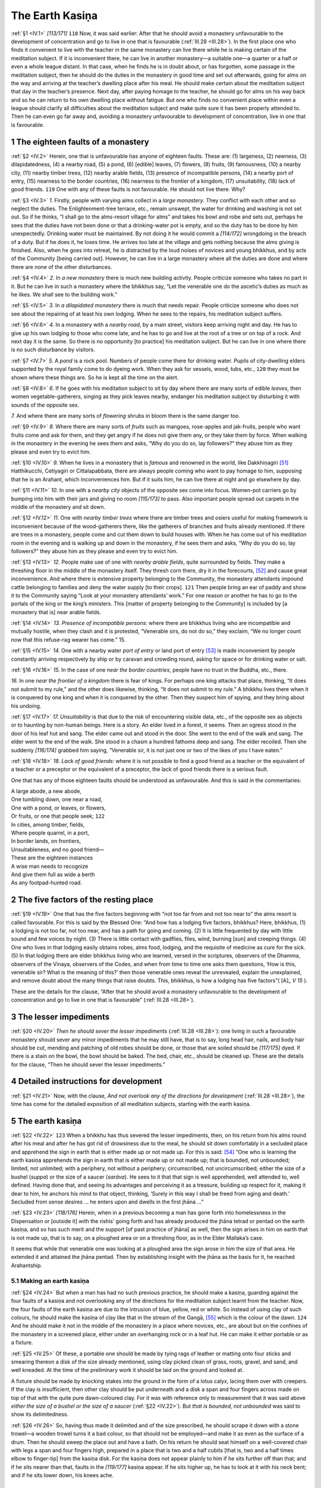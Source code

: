 

.. _IV:

The Earth Kasiṇa
********************



.. _IV.1:

:ref:`§1 <IV.1>` *[113/171]*  ``118``  Now, it was said earlier: After that he should avoid a monastery unfavourable to the development of concentration and go to live in one that is favourable (:ref:`III.28 <III.28>`). In the first place one who finds it convenient to live with the teacher in the same monastery can live there while he is making certain of the meditation subject. If it is inconvenient there, he can live in another monastery—a suitable one—a quarter or a half or even a whole league distant. In that case, when he finds he is in doubt about, or has forgotten, some passage in the meditation subject, then he should do the duties in the monastery in good time and set out afterwards, going for alms on the way and arriving at the teacher’s dwelling place after his meal. He should make certain about the meditation subject that day in the teacher’s presence. Next day, after paying homage to the teacher, he should go for alms on his way back and so he can return to his own dwelling place without fatigue. But one who finds no convenient place within even a league should clarify all difficulties about the meditation subject and make quite sure it has been properly attended to. Then he can even go far away and, avoiding a monastery unfavourable to development of concentration, live in one that is favourable.

1 The eighteen faults of a monastery
----------------------------------------



.. _IV.2:

:ref:`§2 <IV.2>` Herein, one that is unfavourable has anyone of eighteen faults. These are: (1) largeness, (2) newness, (3) dilapidatedness, (4) a nearby road, (5) a pond, (6) [edible] leaves, (7) flowers, (8) fruits, (9) famousness, (10) a nearby city, (11) nearby timber trees, (12) nearby arable fields, (13) presence of incompatible persons, (14) a nearby port of entry, (15) nearness to the border countries, (16) nearness to the frontier of a kingdom, (17) unsuitability, (18) lack of good friends.  ``119``  One with any of these faults is not favourable. He should not live there. Why?

.. _IV.3:

:ref:`§3 <IV.3>` *1.* Firstly, people with varying aims collect in a *large monastery*\ . They conflict with each other and so neglect the duties. The Enlightenment-tree terrace, etc., remain unswept, the water for drinking and washing is not set out. So if he thinks, “I shall go to the alms-resort village for alms” and takes his bowl and robe and sets out, perhaps he sees that the duties have not been done or that a drinking-water pot is empty, and so the duty has to be done by him unexpectedly. Drinking water must be maintained. By not doing it he would commit a *[114/172]* wrongdoing in the breach of a duty. But if he does it, he loses time. He arrives too late at the village and gets nothing because the alms giving is finished. Also, when he goes into retreat, he is distracted by the loud noises of novices and young bhikkhus, and by acts of the Community [being carried out]. However, he can live in a large monastery where all the duties are done and where there are none of the other disturbances.

.. _IV.4:

:ref:`§4 <IV.4>` *2.*\  In *a new monastery* there is much new building activity. People criticize someone who takes no part in it. But he can live in such a monastery where the bhikkhus say, “Let the venerable one do the ascetic’s duties as much as he likes. We shall see to the building work.”

.. _IV.5:

:ref:`§5 <IV.5>` *3.*\  In *a dilapidated monastery*\  there is much that needs repair. People criticize someone who does not see about the repairing of at least his own lodging. When he sees to the repairs, his meditation subject suffers.

.. _IV.6:

:ref:`§6 <IV.6>` *4.*\  In a monastery with a *nearby road*\ , by a main street, visitors keep arriving night and day. He has to give up his own lodging to those who come late, and he has to go and live at the root of a tree or on top of a rock. And next day it is the same. So there is no opportunity [to practice] his meditation subject. But he can live in one where there is no such disturbance by visitors.

.. _IV.7:

:ref:`§7 <IV.7>` *5.*\  A *pond* is a rock pool. Numbers of people come there for drinking water. Pupils of city-dwelling elders supported by the royal family come to do dyeing work. When they ask for vessels, wood, tubs, etc.,  ``120``  they must be shown where these things are. So he is kept all the time on the alert.

.. _IV.8:

:ref:`§8 <IV.8>` *6.*\  If he goes with his meditation subject to sit by day where there are many sorts of edible *leaves*\ , then women vegetable-gatherers, singing as they pick leaves nearby, endanger his meditation subject by disturbing it with sounds of the opposite sex.

*7.*\  And where there are many sorts of *flowering* shrubs in bloom there is the same danger too.

.. _IV.9:

:ref:`§9 <IV.9>` *8.*\  Where there are many sorts of *fruits* such as mangoes, rose-apples and jak-fruits, people who want fruits come and ask for them, and they get angry if he does not give them any, or they take them by force. When walking in the monastery in the evening he sees them and asks, “Why do you do so, lay followers?” they abuse him as they please and even try to evict him.

.. _IV.10:

:ref:`§10 <IV.10>` *9.*\  When he lives in a monastery that is *famous* and renowned in the world, like Dakkhiṇagiri [#1]_  Hatthikucchi, Cetiyagiri or Cittalapabbata, there are always people coming who want to pay homage to him, supposing that he is an Arahant, which inconveniences him. But if it suits him, he can live there at night and go elsewhere by day.

.. _IV.11:

:ref:`§11 <IV.11>` *10.*\  In one with a *nearby city* objects of the opposite sex come into focus. Women-pot carriers go by bumping into him with their jars and giving no room *[115/173]* to pass. Also important people spread out carpets in the middle of the monastery and sit down.

.. _IV.12:

:ref:`§12 <IV.12>` *11.*\  One with *nearby timber trees*\  where there are timber trees and osiers useful for making framework is inconvenient because of the wood-gatherers there, like the gatherers of branches and fruits already mentioned. If there are trees in a monastery, people come and cut them down to build houses with. When he has come out of his meditation room in the evening and is walking up and down in the monastery, if he sees them and asks, “Why do you do so, lay followers?” they abuse him as they please and even try to evict him.

.. _IV.13:

:ref:`§13 <IV.13>` *12.*\  People make use of one with *nearby arable fields*\ , quite surrounded by fields. They make a threshing floor in the middle of the monastery itself. They thresh corn there, dry it in the forecourts, [#2]_  and cause great inconvenience. And where there is extensive property belonging to the Community, the monastery attendants impound cattle belonging to families and deny the water supply [to their crops].  ``121``  Then people bring an ear of paddy and show it to the Community saying “Look at your monastery attendants’ work.” For one reason or another he has to go to the portals of the king or the king’s ministers. This [matter of property belonging to the Community] is included by [a monastery that is] near arable fields.

.. _IV.14:

:ref:`§14 <IV.14>` *13. Presence of incompatible persons*\ : where there are bhikkhus living who are incompatible and mutually hostile, when they clash and it is protested, “Venerable sirs, do not do so,” they exclaim, “We no longer count now that this refuse-rag wearer has come.” 15.

.. _IV.15:

:ref:`§15 <IV.15>` *14.*\  One with a nearby water *port of entry*\  or land port of entry [#3]_  is made inconvenient by people constantly arriving respectively by ship or by caravan and crowding round, asking for space or for drinking water or salt.

.. _IV.16:

:ref:`§16 <IV.16>` *15.*\  In the case of one *near the border countries*\ , people have no trust in the Buddha, etc., there.

*16.*\  In one *near the frontier of a kingdom*\  there is fear of kings. For perhaps one king attacks that place, thinking, “It does not submit to my rule,” and the other does likewise, thinking, “It does not submit to my rule.” A bhikkhu lives there when it is conquered by one king and when it is conquered by the other. Then they suspect him of spying, and they bring about his undoing.

.. _IV.17:

:ref:`§17 <IV.17>` *17. Unsuitability*\  is that due to the risk of encountering visible data, etc., of the opposite sex as objects or to haunting by non-human beings. Here is a story. An elder lived in a forest, it seems. Then an ogress stood in the door of his leaf hut and sang. The elder came out and stood in the door. She went to the end of the walk and sang. The elder went to the end of the walk. She stood in a chasm a hundred fathoms deep and sang. The elder recoiled. Then she suddenly *[116/174]* grabbed him saying, “Venerable sir, it is not just one or two of the likes of you I have eaten.”

.. _IV.18:

:ref:`§18 <IV.18>` *18. Lack of good friends*\ : where it is not possible to find a good friend as a teacher or the equivalent of a teacher or a preceptor or the equivalent of a preceptor, the lack of good friends there is a serious fault.

One that has any of those eighteen faults should be understood as unfavourable. And this is said in the commentaries:




| A large abode, a new abode,
| One tumbling down, one near a road,
| One with a pond, or leaves, or flowers,
| Or fruits, or one that people seek;  ``122`` 





| In cities, among timber, fields,
| Where people quarrel, in a port,
| In border lands, on frontiers,
| Unsuitableness, and no good friend—





| These are the eighteen instances
| A wise man needs to recognize
| And give them full as wide a berth
| As any footpad-hunted road.


2 The five factors of the resting place
-------------------------------------------



.. _IV.19:

:ref:`§19 <IV.19>` One that has the five factors beginning with “not too far from and not too near to” the alms resort is called favourable. For this is said by the Blessed One: “And how has a lodging five factors, bhikkhus? Here, bhikkhus, (1) a lodging is not too far, not too near, and has a path for going and coming. (2) It is little frequented by day with little sound and few voices by night. (3) There is little contact with gadflies, flies, wind, burning [sun] and creeping things. (4) One who lives in that lodging easily obtains robes, alms food, lodging, and the requisite of medicine as cure for the sick. (5) In that lodging there are elder bhikkhus living who are learned, versed in the scriptures, observers of the Dhamma, observers of the Vinaya, observers of the Codes, and when from time to time one asks them questions, ‘How is this, venerable sir? What is the meaning of this?’ then those venerable ones reveal the unrevealed, explain the unexplained, and remove doubt about the many things that raise doubts. This, bhikkhus, is how a lodging has five factors”( [A]_ *V 15*\  ).

These are the details for the clause, “After that he should avoid a monastery unfavourable to the development of concentration and go to live in one that is favourable” (:ref:`III.28 <III.28>`).

3 The lesser impediments
----------------------------



.. _IV.20:

:ref:`§20 <IV.20>` *Then he should sever the lesser impediments*\  (:ref:`III.28 <III.28>`): one living in such a favourable monastery should sever any minor impediments that he may still have, that is to say, long head hair, nails, and body hair should be cut, mending and patching of old robes should be done, or those that are soiled should be *[117/175]* dyed. If there is a stain on the bowl, the bowl should be baked. The bed, chair, etc., should be cleaned up. These are the details for the clause, “Then he should sever the lesser impediments.”

4 Detailed instructions for development
-------------------------------------------



.. _IV.21:

:ref:`§21 <IV.21>` Now, with the clause, *And not overlook any of the directions for development* (:ref:`III.28 <III.28>`), the time has come for the detailed exposition of all meditation subjects, starting with the earth kasiṇa.

5 The earth kasiṇa
----------------------



.. _IV.22:

:ref:`§22 <IV.22>`  ``123``  When a bhikkhu has thus severed the lesser impediments, then, on his return from his alms round after his meal and after he has got rid of drowsiness due to the meal, he should sit down comfortably in a secluded place and apprehend the sign in earth that is either made up or not made up. For this is said: [#4]_  “One who is learning the earth kasiṇa apprehends the sign in earth that is either made up or not made up; that is bounded, not unbounded; limited, not unlimited; with a periphery, not without a periphery; circumscribed, not uncircumscribed; either the size of a bushel (*suppa*\ ) or the size of a saucer (*sarāva*\ ). He sees to it that that sign is well apprehended, well attended to, well defined. Having done that, and seeing its advantages and perceiving it as a treasure, building up respect for it, making it dear to him, he anchors his mind to that object, thinking, ‘Surely in this way I shall be freed from aging and death.’ Secluded from sense desires … he enters upon and dwells in the first jhāna …”

.. _IV.23:

:ref:`§23 <IV.23>` *[118/176]* Herein, when in a previous becoming a man has gone forth into homelessness in the Dispensation or [outside it] with the rishis’ going forth and has already produced the jhāna tetrad or pentad on the earth kasiṇa, and so has such merit and the support [of past practice of jhāna] as well, then the sign arises in him on earth that is not made up, that is to say, on a ploughed area or on a threshing floor, as in the Elder Mallaka’s case.

It seems that while that venerable one was looking at a ploughed area the sign arose in him the size of that area. He extended it and attained the jhāna pentad. Then by establishing insight with the jhāna as the basis for it, he reached Arahantship.

5.1 Making an earth kasiṇa
^^^^^^^^^^^^^^^^^^^^^^^^^^^^^^



.. _IV.24:

:ref:`§24 <IV.24>` But when a man has had no such previous practice, he should make a kasiṇa, guarding against the four faults of a kasiṇa and not overlooking any of the directions for the meditation subject learnt from the teacher. Now, the four faults of the earth kasiṇa are due to the intrusion of blue, yellow, red or white. So instead of using clay of such colours, he should make the kasiṇa of clay like that in the stream of the Gangā, [#5]_  which is the colour of the dawn.  ``124``  And he should make it not in the middle of the monastery in a place where novices, etc., are about but on the confines of the monastery in a screened place, either under an overhanging rock or in a leaf hut. He can make it either portable or as a fixture.

.. _IV.25:

:ref:`§25 <IV.25>` Of these, a portable one should be made by tying rags of leather or matting onto four sticks and smearing thereon a disk of the size already mentioned, using clay picked clean of grass, roots, gravel, and sand, and well kneaded. At the time of the preliminary work it should be laid on the ground and looked at.

A fixture should be made by knocking stakes into the ground in the form of a lotus calyx, lacing them over with creepers. If the clay is insufficient, then other clay should be put underneath and a disk a span and four fingers across made on top of that with the quite pure dawn-coloured clay. For it was with reference only to measurement that it was said above *either the size of a bushel or the size of a saucer*\  (:ref:`§22 <IV.22>`). But *that is bounded, not unbounded* was said to show its delimitedness.

.. _IV.26:

:ref:`§26 <IV.26>` So, having thus made it delimited and of the size prescribed, he should scrape it down with a stone trowel—a wooden trowel turns it a bad colour, so that should not be employed—and make it as even as the surface of a drum. Then he should sweep the place out and have a bath. On his return he should seat himself on a well-covered chair with legs a span and four fingers high, prepared in a place that is two and a half cubits [that is, two and a half times elbow to finger-tip] from the kasiṇa disk. For the kasiṇa does not appear plainly to him if he sits further off than that; and if he sits nearer than that, faults in the *[119/177]* kasiṇa appear. If he sits higher up, he has to look at it with his neck bent; and if he sits lower down, his knees ache.

5.2 Starting contemplation
^^^^^^^^^^^^^^^^^^^^^^^^^^^^^^



.. _IV.27:

:ref:`§27 <IV.27>` So, after seating himself in the way stated, he should review the dangers in sense desires in the way beginning, “Sense desires give little enjoyment” ( [M]_ *I 91*\  ) and arouse longing for the escape from sense desires, for the renunciation that is the means to the surmounting of all suffering. He should next arouse joy of happiness by recollecting the special qualities of the Buddha, the Dhamma, and the Sangha; then awe by thinking, “Now, this is the way of renunciation entered upon by all Buddhas, Paccekabuddhas and noble disciples”; and then eagerness by thinking, “In this way I shall surely come to know the taste of the bliss of seclusion.”  ``125``  After that he should open his eyes moderately, apprehend the sign, and so proceed to develop it. [#6]_ 

.. _IV.28:

:ref:`§28 <IV.28>` If he opens his eyes too wide, they get fatigued and the disk becomes too obvious, which prevents the sign becoming apparent to him. If he opens them too little, the disk is not obvious enough, and his mind becomes drowsy, which also prevents the sign becoming apparent to him. So he should develop it by apprehending the sign (*nimitta*\ ), keeping his eyes open moderately, as if he were seeing the reflection of his face (*mukha-nimitta*\ ) on the surface of a looking-glass. [#7]_ 

.. _IV.29:

:ref:`§29 <IV.29>` The colour should not be reviewed. The characteristic should not be given attention. [#8]_  But rather, while not ignoring the colour, attention should be given *[120/178]* by setting the mind on the [name] concept as the most outstanding mental datum, relegating the colour to the position of a property of its physical support. That [conceptual state] can be called by anyone he likes among the names for earth (*pathavī*\ ) such as “earth” (*pathavī*\ ), “the Great One” (*mahī*\ ), “the Friendly One” (*medinī*\ ), “ground” (*bhūmi*\ ), “the Provider of Wealth” (*vasudhā*\ ), “the Bearer of Wealth” (*vasudharā*\ ), etc., whichever suits his manner of perception. Still “earth” is also a name that is obvious, so it can be developed with the obvious one by saying “earth, earth.” It should be adverted to now with eyes open, now with eyes shut. And he should go on developing it in this way a hundred times, a thousand times, and even more than that, until the learning sign arises.

.. _IV.30:

:ref:`§30 <IV.30>` When, while he is developing it in this way, it comes into focus [#9]_  as he adverts with his eyes shut exactly as it does with his eyes open, then the learning sign is said to have been produced. After its production he should no longer sit in that place; [#10]_  he should return to his own quarters and go on developing it sitting there. But in order to avoid the delay of foot washing, a pair of single-soled sandals and a walking stick are desirable. Then if the new concentration vanishes through some unsuitable encounter, he can put his sandals on, take his walking stick, and go back to the place to re-apprehend the sign there. When he returns he should seat himself comfortably and develop it by reiterated reaction to it and by striking at it with thought and applied thought.

5.3 The counterpart sign
^^^^^^^^^^^^^^^^^^^^^^^^^^^^



.. _IV.31:

:ref:`§31 <IV.31>` As he does so, the hindrances eventually become suppressed, the defilements subside, the mind becomes concentrated with access concentration, and the counterpart sign arises.

The difference between the earlier learning sign and the counterpart sign is this. In the learning sign any fault in the kasiṇa is apparent. But the counterpart sign  ``126``  appears as if breaking out from the learning sign, and a hundred times, a thousand times more purified, like a looking-glass disk drawn from its case, like a mother-of-pearl dish well washed, like the moon’s disk coming out from behind a cloud, like cranes against a thunder cloud. But it has neither colour nor shape; for if it had, it would be cognizable by the eye, gross, susceptible of comprehension [by insight—(see :ref:`XX.2f. <XX.2>`)] and stamped with the three characteristics. [#11]_  But it is not like that. For it is born only of perception in one who has obtained concentration, being a mere mode of appearance. [#12]_  But as *[121/179]* soon as it arises the hindrances are quite suppressed, the defilements subside, and the mind becomes concentrated in access concentration.

6 The two kinds of concentration
------------------------------------



.. _IV.32:

:ref:`§32 <IV.32>` Now, concentration is of two kinds, that is to say, access concentration and absorption concentration: the mind becomes concentrated in two ways, that is, on the plane of access and on the plane of obtainment. Herein, the mind becomes concentrated on the plane of access by the abandonment of the hindrances, and on the plane of obtainment by the manifestation of the jhāna factors.

.. _IV.33:

:ref:`§33 <IV.33>` The difference between the two kinds of concentration is this. The factors are not strong in access. It is because they are not strong that when access has arisen, the mind now makes the sign its object and now re-enters the life-continuum, [#13]_  just as when a young child is lifted up and stood on its feet, it *[122/180]* repeatedly falls down on the ground. But the factors are strong in absorption. It is because they are strong that when absorption concentration has arisen, the mind, having once interrupted the flow of the life-continuum, carries on with a stream of profitable impulsion for a whole night and for a whole day, just as a healthy man, after rising from his seat, could stand for a whole day.

7 Guarding the sign
-----------------------



.. _IV.34:

:ref:`§34 <IV.34>` The arousing of the counterpart sign, which arises together with access concentration, is very difficult. Therefore if he is able to arrive at absorption in that same session by extending the sign, it is good. If not, then he must guard the sign diligently as if it were the foetus of a Wheel-turning Monarch (World-ruler).




| *[123/181]* So guard the sign, nor count the cost,
| And what is gained will not be lost;
| Who fails to have this guard maintained
| Will lose each time what he has gained.  ``127`` 


.. _IV.35:

:ref:`§35 <IV.35>` Herein, the way of guarding it is this:




| (1) Abode, (2) resort, (3) and speech, (4) and person,
| (5) The food, (6) the climate, (7) and the posture—
| Eschew these seven different kinds





| Whenever found unsuitable.
| But cultivate the suitable;
| For one perchance so doing finds
| He need not wait too long until
| Absorption shall his wish fulfil.


.. _IV.36:

:ref:`§36 <IV.36>` *1.* Herein, an *abode* is unsuitable if, while he lives in it, the unarisen sign does not arise in him or is lost when it arises, and where unestablished mindfulness fails to become established and the unconcentrated mind fails to become concentrated. That is suitable in which the sign arises and becomes confirmed, in which mindfulness becomes established and the mind becomes concentrated, as in the Elder Padhāniya-Tissa, resident at Nāgapabbata. So if a monastery has many abodes he can try them one by one, living in each for three days, and stay on where his mind becomes unified. For it was due to suitability of abode that five hundred bhikkhus reached Arahantship while still dwelling in the Lesser Nāga Cave (*Cūḷa-nāga-leṇa*\ ) in Tambapaṇṇi Island (Sri Lanka) after apprehending their meditation subject there. There is no counting the stream-enterers who have reached Arahantship there after reaching the noble plane elsewhere; so too in the monastery of Cittalapabbata, and others.

.. _IV.37:

:ref:`§37 <IV.37>` *2.*\  An alms-*resort*\  village lying to the north or south of the lodging, not too far, within one *kosa* and a half, and where alms food is easily obtained, is suitable. The opposite kind is unsuitable. [#14]_ 

.. _IV.38:

:ref:`§38 <IV.38>` *3. Speech*\ : that included in the thirty-two kinds of aimless talk is unsuitable; for it leads to the disappearance of the sign. But talk based on the ten examples of talk is suitable, though even that should be discussed with moderation. [#15]_ 

.. _IV.39:

:ref:`§39 <IV.39>` *4. Person*\ : one not given to aimless talk, who has the special qualities of virtue, etc., by acquaintanceship with whom the unconcentrated mind becomes concentrated, or the concentrated mind becomes more so, is suitable. One who is much concerned with his body, [#16]_  who is addicted to aimless talk, is unsuitable; for he only creates disturbances, like muddy water added to clear water. And it *[124/182]* was owing to one such as this that the attainments of the young bhikkhu who lived at Koṭapabbata vanished, not to mention the sign.  ``128`` 

.. _IV.40:

:ref:`§40 <IV.40>` *5. Food*\ : Sweet food suits one, sour food another.

*6. Climate*\ : a cool climate suits one, a warm one another. So when he finds that by using certain food or by living in a certain climate he is comfortable, or his unconcentrated mind becomes concentrated, or his concentrated mind becomes more so, then that food or that climate is suitable. Any other food or climate is unsuitable.

.. _IV.41:

:ref:`§41 <IV.41>` *7. Postures*\ : walking suits one; standing or sitting or lying down suits another. So he should try them, like the abode, for three days each, and that posture is suitable in which his unconcentrated mind becomes concentrated or his concentrated mind becomes more so. Any other should be understood as unsuitable.

So he should avoid the seven unsuitable kinds and cultivate the suitable. For when he practices in this way, assiduously cultivating the sign, then, “he need not wait too long until absorption shall his wish fulfil.”

8 The ten kinds of skill in absorption
------------------------------------------



.. _IV.42:

:ref:`§42 <IV.42>` However, if this does not happen while he is practicing in this way, then he should have recourse to the ten kinds of skill in absorption. Here is the method. Skill in absorption needs [to be dealt with in] ten aspects: (1) making the basis clean, (2) maintaining balanced faculties, (3) skill in the sign, (4) he exerts the mind on an occasion when it should be exerted, (5) he restrains the mind on an occasion when it should be restrained, (6) he encourages the mind on an occasion when it should be encouraged, (7) he looks on at the mind with equanimity when it should be looked on at with equanimity, (8) avoidance of unconcentrated persons, (9) cultivation of concentrated persons, (10) resoluteness upon that (concentration).

.. _IV.43:

:ref:`§43 <IV.43>` *1.* Herein, *making the basis clean*\  is cleansing the internal and the external basis. For when his head hair, nails and body hair are long, or when the body is soaked with sweat, then the internal basis is unclean and unpurified. But when an old dirty smelly robe is worn or when the lodging is dirty, then the external basis is unclean and unpurified.  ``129``  When the internal and external bases are unclean, then the knowledge in the consciousness and consciousness-concomitants that arise is unpurified, like the light of a lamp’s flame that arises with an unpurified lamp-bowl, wick and oil as its support; formations do not become evident to one who tries to comprehend them with unpurified knowledge, and when he devotes himself to his meditation subject, it does not come to growth, increase and fulfilment.

.. _IV.44:

:ref:`§44 <IV.44>` But when the internal and external bases are clean, then the knowledge in the consciousness and consciousness-concomitants that arise is clean and purified, like the light of a lamp’s flame that arises with a purified lamp bowl, wick and oil as its support; formations become evident to one who tries to comprehend them with purified knowledge, and as he devotes himself to his meditation subject, it comes to growth, increase and fulfilment.

.. _IV.45:

:ref:`§45 <IV.45>` *[125/183]* *2. Maintaining balanced faculties*\  is equalizing the [five] faculties of faith and the rest. For if his faith faculty is strong and the others weak, then the energy faculty cannot perform its function of exerting, the mindfulness faculty its function of establishing, the concentration faculty its function of not distracting, and the understanding faculty its function of seeing. So in that case the faith faculty should be modified either by reviewing the individual essences of the states [concerned, that is, the objects of attention] or by not giving [them] attention in the way in which the faith faculty became too strong. And this is illustrated by the story of the Elder Vakkali ( [S]_ *III 119*\  ).

.. _IV.46:

:ref:`§46 <IV.46>` Then if the energy faculty is too strong, the faith faculty cannot perform its function of resolving, nor can the rest of the faculties perform their several functions. So in that case the energy faculty should be modified by developing tranquillity, and so on. And this should be illustrated by the story of the Elder Soṇa ( [Vin]_ *I 179–185*\  ;  [A]_ *III 374–376*\  ). So too with the rest; for it should be understood that when anyone of them is too strong the others cannot perform their several functions.

.. _IV.47:

:ref:`§47 <IV.47>` However, what is particularly recommended is balancing faith with understanding, and concentration with energy. For one strong in faith and weak in understanding has confidence uncritically and groundlessly. One strong in understanding and weak in faith errs on the side of cunning and is as hard to cure as one sick of a disease caused by medicine. With the balancing of the two a man has confidence only when there are grounds for it.

Then idleness overpowers one strong in concentration and weak in energy, since concentration favours idleness.  ``130``  Agitation overpowers one strong in energy and weak in concentration, since energy favours agitation. But concentration coupled with energy cannot lapse into idleness, and energy coupled with concentration cannot lapse into agitation. So these two should be balanced; for absorption comes with the balancing of the two.

.. _IV.48:

:ref:`§48 <IV.48>` Again, [concentration and faith should be balanced]. One working on concentration needs strong faith, since it is with such faith and confidence that he reaches absorption. Then there is [balancing of] concentration and understanding. One working on concentration needs strong unification, since that is how he reaches absorption; and one working on insight needs strong understanding, since that is how he reaches penetration of characteristics; but with the balancing of the two he reaches absorption as well.

.. _IV.49:

:ref:`§49 <IV.49>` Strong mindfulness, however, is needed in all instances; for mindfulness protects the mind from lapsing into agitation through faith, energy and understanding, which favour agitation, and from lapsing into idleness through concentration, which favours idleness. So it is as desirable in all instances as a seasoning of salt in all sauces, as a prime minister in all the king’s business. Hence it is said [in the commentaries (D-a 788,  [M-a]_ *I 292*\  , etc)]: “And mindfulness has been called universal by the Blessed One. For what reason? Because the mind has mindfulness as its refuge, and mindfulness is manifested as protection, and there is no exertion and restraint of the mind without mindfulness.”

.. _IV.50:

:ref:`§50 <IV.50>` *[126/184]* *3. Skill in the sign*\  is skill in producing the as yet unproduced sign of unification of mind through the earth kasiṇa, etc.; and it is skill in developing [the sign] when produced, and skill in protecting [the sign] when obtained by development. The last is what is intended here.

.. _IV.51:

:ref:`§51 <IV.51>` *4.*\  How does he *exert the mind on an occasion when it should be exerted*\ ? When his mind is slack with over-laxness of energy, etc., then, instead of developing the three enlightenment factors beginning with tranquillity, he should develop those beginning with investigation-of-states. For this is said by the Blessed One: “Bhikkhus, suppose a man wanted to make a small fire burn up, and he put wet grass on it, put wet cow-dung on it, put wet sticks on it, sprinkled it with water, and scattered dust on it, would that man be able to make the small fire burn up?”  ``131`` —“No, venerable sir.”—“So too, bhikkhus, when the mind is slack, that is not the time to develop the tranquillity enlightenment factor, the concentration enlightenment factor or the equanimity enlightenment factor. Why is that? Because a slack mind cannot well be roused by those states. When the mind is slack, that is the time to develop the investigation-of-states enlightenment factor, the energy enlightenment factor and the happiness enlightenment factor. Why is that? Because a slack mind can well be roused by those states.

“Bhikkhus, suppose a man wanted to make a small fire burn up, and he put dry grass on it, put dry cow-dung on it, put dry sticks on it, blew on it with his mouth, and did not scatter dust on it, would that man be able to make that small fire burn up?”—“Yes, venerable sir” ( [S]_ *V 112*\  ).

.. _IV.52:

:ref:`§52 <IV.52>` And here the development of the investigation-of-states enlightenment factor, etc., should be understood as the nutriment for each one respectively, for this is said: “Bhikkhus, there are profitable and unprofitable states, reprehensible and blameless states, inferior and superior states, dark and bright states the counterpart of each other. Wise attention much practiced therein is the nutriment for the arising of the unarisen investigation-of-states enlightenment factor, or leads to the growth, fulfilment, development and perfection of the arisen investigation-of-states enlightenment factor.” Likewise: “Bhikkhus there is the element of initiative, the element of launching, and the element of persistence. Wise attention much practiced therein is the nutriment for the arising of the unarisen energy enlightenment factor, or leads to the growth, fulfilment, development and perfection of the arisen energy enlightenment factors.” Likewise: “Bhikkhus, there are states productive of the happiness enlightenment factor. Wise attention much practiced therein is the nutriment for the arising of the unarisen happiness enlightenment factor, or leads to the growth, fulfilment, development and perfection of the arisen happiness enlightenment factor” ( [S]_ *V 104*\  ).  ``132`` 

.. _IV.53:

:ref:`§53 <IV.53>` Herein, *wise attention given to the profitable*\ , etc., is attention occurring in penetration of individual essences and of [the three] general characteristics. *Wise attention given to the element of initiative*\ , etc., is attention occurring in the arousing of the element of initiative, and so on. Herein, initial energy is called the *element of initiative*\ . The *element of launching* is stronger than that because it launches out from idleness. *The element of persistence* is still stronger than that *[127/185]* because it goes on persisting in successive later stages. *States productive of the happiness enlightenment factor*\  is a name for happiness itself; and attention that arouses that is *wise attention*\ .

.. _IV.54:

:ref:`§54 <IV.54>` There are, besides, seven things that lead to the arising of the investigation-of-states enlightenment factor: (i) asking questions, (ii) making the basis clean, (iii) balancing the faculties, (iv) avoidance of persons without understanding, (v) cultivation of persons with understanding, (vi) reviewing the field for the exercise of profound knowledge, (vii) resoluteness upon that [investigation of states].

.. _IV.55:

:ref:`§55 <IV.55>` Eleven things lead to the arising of the energy enlightenment factor: (i) reviewing the fearfulness of the states of loss such as the hell realms, etc., (ii) seeing benefit in obtaining the mundane and supramundane distinctions dependent on energy, (iii) reviewing the course of the journey [to be travelled] thus: “The path taken by the Buddhas, Paccekabuddhas, and the great disciples has to be taken by me, and it cannot be taken by an idler,” (iv) being a credit to the alms food by producing great fruit for the givers, (v) reviewing the greatness of the Master thus: “My Master praises the energetic, and this unsurpassable Dispensation that is so helpful to us is honoured in the practice, not otherwise,” (vi) reviewing the greatness of the heritage thus: “It is the great heritage called the Good Dhamma that is to be acquired by me, and it cannot be acquired by an idler,” (vii) removing stiffness and torpor by attention to perception of light, change of postures, frequenting the open air, etc., (viii) avoidance of idle persons, (ix) cultivation of energetic persons, (x) reviewing the right endeavours, (xi) resoluteness upon that [energy].

.. _IV.56:

:ref:`§56 <IV.56>` Eleven things lead to the arising of the happiness enlightenment factor: the recollections (i) of the Buddha, (ii) of the Dhamma, (iii) of the Sangha, (iv) of virtue, (v) of generosity, and (vi) of deities, (vii) the recollection of peace,  ``133``  (viii) avoidance of rough persons, (ix) cultivation of refined persons, (x) reviewing encouraging discourses, (xi) resoluteness upon that [happiness].

So by arousing these things in these ways he develops the investigation-of-states enlightenment factor, and the others. This is how he exerts the mind on an occasion when it should be exerted.

.. _IV.57:

:ref:`§57 <IV.57>` *5.*\  How does he *restrain the mind on an occasion when it should be restrained*\ ? When his mind is agitated through over-energeticness, etc., then, instead of developing the three enlightenment factors beginning with investigation-of-states, he should develop those beginning with tranquillity; for this is said by the Blessed One: “Bhikkhus, suppose a man wanted to extinguish a great mass of fire, and he put dry grass on it … and did not scatter dust on it, would that man be able to extinguish that great mass of fire?”—“No, venerable sir.”—“So too, bhikkhus, when the mind is agitated, that is not the time to develop the investigation-of-states enlightenment factor, the energy enlightenment factor or the happiness enlightenment factor. Why is that? Because an agitated mind cannot well be quieted by those states. When the mind is agitated, that is the time to develop the tranquillity enlightenment factor, the concentration enlightenment *[128/186]* factor and the equanimity enlightenment factor. Why is that? Because an agitated mind can well be quieted by those states.”

“Bhikkhus, suppose a man wanted to extinguish a great mass of fire, and he put wet grass on it … and scattered dust on it, would that man be able to extinguish that great mass of fire?”—“Yes, venerable sir” ( [S]_ *V 114*\  ).

.. _IV.58:

:ref:`§58 <IV.58>` And here the development of the tranquillity enlightenment factor, etc., should be understood as the nutriment for each one respectively, for this is said: “Bhikkhus, there is bodily tranquillity and mental tranquillity.  ``134``  Wise attention much practiced therein is the nutriment for the arising of the unarisen tranquillity enlightenment factor, or leads to the growth, fulfilment, development and perfection of the arisen tranquillity enlightenment factor.” Likewise: “Bhikkhus, there is the sign of serenity, the sign of non-diversion. Wise attention, much practiced, therein is the nutriment for the arising of the unarisen concentration enlightenment factor, or it leads to the growth, fulfilment, development and perfection of the arisen concentration enlightenment factor.” Likewise: “Bhikkhus, there are states productive of the equanimity enlightenment factor. Wise attention, much practiced, therein is the nutriment for the arising of the unarisen equanimity enlightenment factor, or it leads to the growth, fulfilment, development and perfection of the arisen equanimity enlightenment factor” ( [S]_ *V 104*\  ).

.. _IV.59:

:ref:`§59 <IV.59>` Herein *wise attention*\  given to the three instances is attention occurring in arousing tranquillity, etc., by observing the way in which they arose in him earlier. The *sign of serenity* is a term for serenity itself, and *non-diversion* is a term for that too in the sense of non-distraction.

.. _IV.60:

:ref:`§60 <IV.60>` There are, besides, seven things that lead to the arising of the tranquillity enlightenment factor: (i) using superior food, (ii) living in a good climate, (iii) maintaining a pleasant posture, (iv) keeping to the middle, (v) avoidance of violent persons, (vi) cultivation of persons tranquil in body, (vii) resoluteness upon that [tranquillity].

.. _IV.61:

:ref:`§61 <IV.61>` Eleven things lead to the arising of the concentration enlightenment factor: (i) making the basis clean, (ii) skill in the sign, (iii) balancing the faculties, (iv) restraining the mind on occasion, (v) exerting the mind on occasion, (vi) encouraging the listless mind by means of faith and a sense of urgency, (vii) looking on with equanimity at what is occurring rightly, (viii) avoidance of unconcentrated persons, (ix) cultivation of concentrated persons, (x) reviewing of the jhānas and liberations, (xi) resoluteness upon that [concentration].

.. _IV.62:

:ref:`§62 <IV.62>` Five things lead to the arising of the equanimity enlightenment factor: (i) maintenance of neutrality towards living beings; (ii) maintenance of neutrality towards formations (inanimate things); (iii) avoidance of persons who show favouritism towards beings and formations; (iv) cultivation of persons who maintain neutrality towards beings and formations; (v) resoluteness upon that [equanimity].  ``135`` 

So by arousing these things in these ways he develops the tranquillity enlightenment factor, as well as the others. This is how he restrains the mind on an occasion when it should be restrained.

.. _IV.63:

:ref:`§63 <IV.63>` *[129/187]* *6.*\  How does he *encourage the mind on an occasion when it should be encouraged*\ ? When his mind is listless owing to sluggishness in the exercise of understanding or to failure to attain the bliss of peace, then he should stimulate it by reviewing the eight grounds for a sense of urgency. These are the four, namely, birth, aging, sickness, and death, with the suffering of the states of loss as the fifth, and also the suffering in the past rooted in the round [of rebirths], the suffering in the future rooted in the round [of rebirths], and the suffering in the present rooted in the search for nutriment. And he creates confidence by recollecting the special qualities of the Buddha, the Dhamma, and the Sangha. This is how he encourages the mind on an occasion when it should be encouraged.

.. _IV.64:

:ref:`§64 <IV.64>` *7.*\  How does he *look on at the mind with equanimity on an occasion when it should be looked on at with equanimity*\ ? When he is practicing in this way and his mind follows the road of serenity, occurs evenly on the object, and is unidle, unagitated and not listless, then he is not interested to exert or restrain or encourage it; he is like a charioteer when the horses are progressing evenly. This is how he looks on at the mind with equanimity on an occasion when it should be looked on at with equanimity.

.. _IV.65:

:ref:`§65 <IV.65>` *8. Avoidance of unconcentrated persons*\  is keeping far away from persons who have never trodden the way of renunciation, who are busy with many affairs, and whose hearts are distracted.

*9. Cultivation of concentrated persons*\  is approaching periodically persons who have trodden the way of renunciation and obtained concentration.

*10. Resoluteness upon that*\  is the state of being resolute upon concentration; the meaning is, giving concentration importance, tending, leaning and inclining to concentration.

This is how the tenfold skill in concentration should be undertaken.

9 Balancing the effort
--------------------------



.. _IV.66:

:ref:`§66 <IV.66>` 




| Any man who acquires this sign,
| This tenfold skill will need to heed
| In order for absorption to gain
| Thus achieving his bolder goal.
| But if in spite of his efforts
| No result comes that might requite
| His work, still a wise wight persists,
| Never this task relinquishing,  ``136`` 
| Since a tiro, if he gives up,
| Thinking not to continue in
| The task, never gains distinction
| Here no matter how small at all.
| A man wise in temperament [#17]_ 
| Notices how his mind inclines:
| Energy and serenity
| Always he couples each to each.





| *[130/188]* Now, his mind, seeing that it holds back,
| He prods, now the restraining rein
| Tightening, seeing it pull too hard;
| Guiding with even pace the race.
| Well-controlled bees get the pollen;
| Well-balanced efforts meet to treat
| Leaves, thread, and ships, and oil-tubes too,
| Gain thus, not otherwise, the prize.
| Let him set aside this lax
| Also this agitated state,
| Steering here his mind at the sign
| As the bee and the rest suggest.


9.1 The five similes
^^^^^^^^^^^^^^^^^^^^^^^^



.. _IV.67:

:ref:`§67 <IV.67>` Here is the explanation of the meaning.

When a too clever bee learns that a flower on a tree is blooming, it sets out hurriedly, overshoots the mark, turns back, and arrives when the pollen is finished; and another, not clever enough bee, who sets out with too slow a speed, arrives when the pollen is finished too; but a clever bee sets out with balanced speed, arrives with ease at the cluster of flowers, takes as much pollen as it pleases and enjoys the honey-dew.

.. _IV.68:

:ref:`§68 <IV.68>` Again, when a surgeon’s pupils are being trained in the use of the scalpel on a lotus leaf in a dish of water, one who is too clever applies the scalpel hurriedly and either cuts the lotus leaf in two or pushes it under the water, and another who is not clever enough does not even dare to touch it with the scalpel for fear of cutting it in two or pushing it under; but one who is clever shows the scalpel stroke on it by means of a balanced effort, and being good at his craft he is rewarded on such occasions.

.. _IV.69:

:ref:`§69 <IV.69>` Again when the king announces, “Anyone who can draw out a spider’s thread four fathoms long shall receive four thousand,” one man who is too clever breaks the spider’s thread here and there by pulling it hurriedly, and another who is not clever enough does not dare to touch it with his hand for fear of breaking it, but a clever man pulls it out starting from the end with a balanced effort, winds it on a stick, and so wins the prize.

.. _IV.70:

:ref:`§70 <IV.70>` Again, a too clever  ``137``  skipper hoists full sails in a high wind and sends his ship adrift, and another, not clever enough skipper, lowers his sails in a light wind and remains where he is, but a clever skipper hoists full sails in a light wind, takes in half his sails in a high wind, and so arrives safely at his desired destination.

.. _IV.71:

:ref:`§71 <IV.71>` Again, when a teacher says, “Anyone who fills the oil-tube without spilling any oil will win a prize,” one who is too clever fills it hurriedly out of greed for the prize, and he spills the oil, and another who is not clever enough does not dare to pour the oil at all for fear of spilling it, but one who is clever fills it with a balanced effort and wins the prize.

.. _IV.72:

:ref:`§72 <IV.72>` Just as in these five similes, so too when the sign arises, one bhikkhu forces his energy, thinking “I shall soon reach absorption.” Then his mind lapses into *[131/189]* agitation because of his mind’s over-exerted energy and he is prevented from reaching absorption. Another who sees the defect in over-exertion slacks off his energy, thinking, “What is absorption to me now?” Then his mind lapses into idleness because of his mind’s too lax energy and he too is prevented from reaching absorption. Yet another who frees his mind from idleness even when it is only slightly idle and from agitation when only slightly agitated, confronting the sign with balanced effort, reaches absorption. One should be like the last-named.

.. _IV.73:

:ref:`§73 <IV.73>` It was with reference to this meaning that it was said above:




| “Well-controlled bees get the pollen;
| Well-balanced efforts meet to treat
| Leaves, thread, and ships, and oil-tubes too,
| Gain thus, not otherwise, the prize.
| Let him set aside then this lax
| Also this agitated state,
| Steering here his mind at the sign
| As the bee and the rest suggest”.


10 Absorption in the cognitive series
-----------------------------------------



.. _IV.74:

:ref:`§74 <IV.74>` So, while he is guiding his mind in this way, confronting the sign, [then knowing]: “Now absorption will succeed,” there arises in him mind-door adverting with that same earth kasiṇa as its object, interrupting the [occurrence of consciousness as] life-continuum, and evoked by the constant repeating of “earth, earth.” After that, either four or five impulsions impel on that same object, the last one of which is an impulsion of the fine-material sphere. The rest are of the sense sphere, but they have stronger applied thought, sustained thought, happiness, bliss, and unification of mind than the normal ones. They are called “preliminary work” [consciousnesses] because they are the preliminary work for absorption;  ``138``  and they are also called “access” [consciousnesses] because of their nearness to absorption because they happen in its neighbourhood, just as the words “village access” and “city access” are used for a place near to a village, etc.; and they are also called “conformity” [consciousnesses] because they conform to those that precede the “preliminary work” [consciousnesses] and to the absorption that follows. And the last of these is also called “change-of-lineage” because it transcends the limited [sense-sphere] lineage and brings into being the exalted [fine-material-sphere] lineage. [#18]_ 

.. _IV.75:

:ref:`§75 <IV.75>` *[132/190]* But omitting repetitions, [#19]_  then either the first is the “preliminary work,” the second “access,” the third “conformity,” and the fourth, “change-of-lineage,” or else the first is “access,” the second “conformity,” and the third “change-of-lineage.” Then either the fourth [in the latter case] or the fifth [in the former case] is the absorption consciousness. For it is only either the fourth or the fifth that fixes in absorption. And that is according as there is swift or sluggish direct-knowledge. (cf. :ref:`XXI.117 <XXI.117>`) Beyond that, impulsion lapses and the life-continuum [#20]_  takes over.

.. _IV.76:

:ref:`§76 <IV.76>` But the Abhidhamma scholar, the Elder Godatta, quoted this text: “Preceding profitable states are a condition, as repetition condition, for succeeding profitable states” ( [Paṭṭh]_ *I 5*\  ). Adding, “It is owing to the repetition condition that each succeeding state is strong, so there is absorption also in the sixth and seventh.”

.. _IV.77:

:ref:`§77 <IV.77>` That is rejected by the commentaries with the remark that it is merely that elder’s opinion, adding that, “It is only either in the fourth or the fifth [#21]_  that there is absorption. Beyond that, impulsion lapses. It is said to do so because of nearness of the life-continuum.” And that has been stated in this way after consideration, so it cannot be rejected. For just as a man who is running towards a precipice and wants to stop cannot do so when he has his foot on the edge but falls over it, so there can be no fixing in absorption in the sixth or the seventh because of the nearness to the life-continuum. That is why it should be understood that there is absorption only in the fourth or the fifth.

.. _IV.78:

:ref:`§78 <IV.78>` *[133/191]* But that absorption is only of a single conscious moment. For there are seven instances in which the normal extent [#22]_  [of the cognitive series] does not apply. They are in the cases of the first absorption, the mundane kinds of direct-knowledge, the four paths, fruition next after the path, life-continuum jhāna in the fine-material and immaterial kinds of becoming, the base consisting of neither perception nor non-perception as condition for cessation [of perception and feeling], and the fruition attainment in one emerging from cessation. Here the fruition next after the path does not exceed three [consciousnesses in number];  ``139``  the [consciousnesses] of the base consisting of neither perception nor non-perception as condition for cessation do not exceed two [in number]; there is no measure of the [number of consciousnesses in the] life-continuum in the fine-material and immaterial [kinds of becoming]. In the remaining instances [the number of consciousnesses is] one only. So absorption is of a single consciousness moment. After that, it lapses into the life-continuum. Then the life-continuum is interrupted by adverting for the purpose of reviewing the jhāna, next to which comes the reviewing of the jhāna.

11 The first jhāna
----------------------



.. _IV.79:

:ref:`§79 <IV.79>` At this point, “Quite secluded from sense desires, secluded from unprofitable things he enters upon and dwells in the first jhāna, which is accompanied by applied and sustained thought with happiness and bliss born of seclusion” ( [Vibh]_ *245*\  ), and so he has attained the first jhāna, which abandons five factors, possesses five factors, is good in three ways, possesses ten characteristics, and is of the earth kasiṇa.

.. _IV.80:

:ref:`§80 <IV.80>` Herein, *quite secluded from sense desires*\  means having secluded himself from, having become without, having gone away from, sense desires. Now, this word *quite* (*eva*\ ) should be understood to have the meaning of absoluteness. Precisely because it has the meaning of absoluteness it shows how, on the actual occasion of entering upon and dwelling in the first jhāna, sense desires as well as being non-existent then are the first jhāna’s contrary opposite, and it also shows that the arrival takes place only (*eva*\ ) through the letting go of sense desires. How?

.. _IV.81:

:ref:`§81 <IV.81>` When absoluteness is introduced thus, “quite secluded from sense desires,” what is expressed is this: sense desires are certainly incompatible with this jhāna; when they exist, it does not occur, just as when there is darkness, there is no lamplight; and it is only by letting go of them that it is reached, just as the further bank is reached only by letting go of the near bank. That is why absoluteness is introduced.

.. _IV.82:

:ref:`§82 <IV.82>` Here it might be asked: But why is this [word “quite”] mentioned only in the first phrase and not in the second? How is this, might he enter upon and *[134/192]* dwell in the first jhāna even when not secluded from unprofitable things?—It should not be regarded in that way. It is mentioned in the first phrase as the escape from them; for this jhāna is the escape from sense desires since it surmounts the sense-desire element and since it is incompatible with greed for sense desires, according as it is said: “The escape from sense desires is this, that is to say, renunciation” ( [D]_ *III 275*\  ). But in the second phrase  ``140``  the word *eva* should be adduced and taken as said, as in the passage, “Bhikkhus, only (*eva*\ ) here is there an ascetic, here a second ascetic” ( [M]_ *I 63*\  ). For it is impossible to enter upon and dwell in jhāna unsecluded also from unprofitable things, in other words, the hindrances other than that [sense desire]. So this word must be read in both phrases thus: “Quite secluded from sense desires, quite secluded from unprofitable things.” And although the word “secluded” as a general term includes all kinds of seclusion, that is to say, seclusion by substitution of opposites, etc., and bodily seclusion, etc., [#23]_  still only the three, namely, bodily seclusion, mental seclusion, and seclusion by suppression (suspension) should be regarded here.

.. _IV.83:

:ref:`§83 <IV.83>` But this term “sense desires” should be regarded as including all kinds, that is to say, sense desires as object as given in the Niddesa in the passage beginning, “What are sense desires as object? They are agreeable visible objects …” ( [Nidd]_ *I 1*\  ), and the sense desires as defilement given there too and in the Vibhaṅga thus: “Zeal as sense desire (*kāma*\ ), greed as sense desire, zeal and greed as sense desire, thinking as sense desire, greed as sense desire, thinking and greed as sense desire” [#24]_  ( [Nidd]_ *I 2*\  ;  [Vibh]_ *256*\  ). That being so, the words “quite secluded from sense desires” properly mean “quite secluded from sense desires as object,” and express bodily seclusion, while the words “secluded from unprofitable things” properly mean “secluded from sense desires as defilement or from all unprofitable things,” and express mental seclusion. And in this case giving up of pleasure in sense desires is indicated by the first since it only expresses seclusion from sense desires as object, while acquisition of pleasure *[135/193]* in renunciation is indicated by the second since it expresses seclusion from sense desire as defilement.

.. _IV.84:

:ref:`§84 <IV.84>` And with sense desires as object and sense desires as defilement expressed in this way, it should also be recognized that the abandoning of the objective basis for defilement is indicated by the first of these two phrases and the abandoning of the [subjective] defilement by the second; also that the giving up of the cause of cupidity is indicated by the first and [the giving up of the cause] of stupidity by the second; also that the purification of one’s occupation is indicated by the first and the educating of one’s inclination by the second.

This, firstly, is the method here when the words *from sense desires* are treated as referring to sense desires as object.

.. _IV.85:

:ref:`§85 <IV.85>` But if they are treated as referring to sense desires as defilement, then it is simply just zeal for sense desires (*kāmacchanda*\ ) in the various forms of zeal (*chanda*\ ), greed (*rāga*\ ), etc., that is intended as “sense desires” (*kāma*\ ) (:ref:`§83 <IV.83>`, 2nd quotation).  ``141``  And although that [lust] is also included by [the word] “unprofitable,” it is nevertheless stated separately in the Vibhaṅga in the way beginning, “Herein, what are sense desires? Zeal as sense desire …” ( [Vibh]_ *256*\  ) because of its incompatibility with jhāna. Or, alternatively, it is mentioned in the first phrase because it is sense desire as defilement and in the second phrase because it is included in the “unprofitable.” And because this [lust] has various forms, therefore “from sense desires” is said instead of “from sense desire.”

.. _IV.86:

:ref:`§86 <IV.86>` And although there may be unprofitableness in other states as well, nevertheless only the hindrances are mentioned subsequently in the Vibhaṅga thus, “Herein, what states are unprofitable? Lust …” ( [Vibh]_ *256*\  ), etc., in order to show their opposition to, and incompatibility with, the jhāna factors. For the hindrances are the contrary opposites of the jhāna factors: what is meant is that the jhāna factors are incompatible with them, eliminate them, abolish them. And it is said accordingly in the *Peṭaka*\  (*Peṭakopadesa*\ ): “Concentration is incompatible with lust, happiness with ill will, applied thought with stiffness and torpor, bliss with agitation and worry, and sustained thought with uncertainty” (not in *Peṭakopadesa*\ ).

.. _IV.87:

:ref:`§87 <IV.87>` So in this case it should be understood that seclusion by suppression (suspension) of lust is indicated by the phrase quite secluded from sense desires, and seclusion by suppression (suspension) of [all] five hindrances by the phrase secluded from unprofitable things. But omitting repetitions, that of lust is indicated by the first and that of the remaining hindrances by the second. Similarly with the three unprofitable roots, that of greed, which has the five cords of sense desire ( [M]_ *I 85*\  ) as its province, is indicated by the first, and that of hate and delusion, which have as their respective provinces the various grounds for annoyance ( [A]_ *IV 408*\  ; V 150), etc., by the second. Or with the states consisting of the floods, etc., that of the flood of sense desires, of the bond of sense desires, of the canker of sense desires, of sense-desire clinging, of the bodily tie of *[136/194]* covetousness, and of the fetter of greed for sense desires, is indicated by the first, and that of the remaining floods, bonds, cankers, clingings, ties, and fetters, is indicated by the second. Again, that of craving and of what is associated with craving is indicated by the first, and that of ignorance and of what is associated with ignorance is indicated by the second. Furthermore, that of the eight thought-arisings associated with greed (:ref:`XIV.90 <XIV.90>`) is indicated by the first, and that of the remaining kinds of unprofitable thought-arisings is indicated by the second.

This, in the first place, is the explanation of the meaning of the words “quite secluded from sense desires, secluded from unprofitable things.”



.. _IV.88:

:ref:`§88 <IV.88>` So far the factors abandoned by the jhāna have been shown. And now, in order to show the factors associated with it, *which is accompanied by applied and sustained thought*\  is said.  ``142``  Herein, applied thinking (*vitakkana*\ ) is *applied thought* (*vitakka*\ ); hitting upon, is what is meant. [#25]_  It has the characteristic of directing the mind on to an object (mounting the mind on its object). Its function is to strike at and thresh—for the meditator is said, in virtue of it, to have the object struck at by applied thought, threshed by applied thought. It is manifested as the leading of the mind onto an object. Sustained thinking (*vicaraṇa*\ ) is *sustained thought* (*vicāra*\ ); continued sustainment (*anusañcaraṇa*\ ), is what is meant. It has the characteristic of continued pressure on (occupation with) the object. Its function is to keep conascent [mental] states [occupied] with that. It is manifested as keeping consciousness anchored [on that object].

.. _IV.89:

:ref:`§89 <IV.89>` And, though sometimes not separate, *applied thought* is the first impact of the mind in the sense that it is both gross and inceptive, like the striking of a bell. *Sustained thought* is the act of keeping the mind anchored, in the sense that it is subtle with the individual essence of continued pressure, like the ringing of the bell. *Applied thought* intervenes, being the interference of consciousness at the time of first arousing [thought], like a bird’s spreading out its wings when about to soar into the air, and like a bee’s diving towards a lotus when it is minded to follow up the scent of it. The behaviour of *sustained thought* is quiet, being the near non-interference of consciousness, like the bird’s planing with outspread wings after soaring into the air, and like the bee’s buzzing above the lotus after it has dived towards it.

.. _IV.90:

:ref:`§90 <IV.90>` In the commentary to the Book of Twos [#26]_  this is said: “Applied thought occurs as a state of directing the mind onto an object, like the movement of a large bird taking off into the air by engaging the air with both wings and forcing them downwards. For it causes absorption by being unified. Sustained thought occurs with the individual essence of continued pressure, like the bird’s movement when it is using (activating) its wings for the purpose of keeping *[137/195]* hold on the air. For it keeps pressing the object [#27]_ ”. That fits in with the latter’s occurrence as anchoring. This difference of theirs becomes evident in the first and second jhānas [in the fivefold reckoning].

.. _IV.91:

:ref:`§91 <IV.91>` Furthermore, *applied thought* is like the hand that grips firmly and *sustained thought* is like the hand that rubs, when one grips a tarnished metal dish firmly with one hand and rubs it with powder and oil and a woollen pad with the other hand. Likewise, when a potter has spun his wheel with a stroke on the stick and is making a dish  ``143`` , his supporting hand is like *applied thought* and his hand that moves back and forth is like *sustained thought*\ . Likewise, when one is drawing a circle, the pin that stays fixed down in the centre is like *applied thought*\ , which directs onto the object, and the pin that revolves round it is like *sustained thought*\ , which continuously presses.

.. _IV.92:

:ref:`§92 <IV.92>` So this jhāna occurs together with this applied thought and this sustained thought and it is called, “accompanied by applied and sustained thought” as a tree is called “accompanied by flowers and fruits.” But in the Vibhaṅga the teaching is given in terms of a person [#28]_  in the way beginning, “He is possessed, fully possessed, of this applied thought and this sustained thought” ( [Vibh]_ *257*\  ). The meaning should be regarded in the same way there too.

.. _IV.93:

:ref:`§93 <IV.93>` *Born of seclusion*\ : here secludedness (*vivitti*\ ) is seclusion (*viveka*\ ); the meaning is, disappearance of hindrances. Or alternatively, it is secluded (*vivitta*\ ), thus it is seclusion; the meaning is, the collection of states associated with the jhāna is secluded from hindrances. “Born of seclusion” is born of or in that kind of seclusion.

.. _IV.94:

:ref:`§94 <IV.94>` *Happiness and bliss*\ : it refreshes (*pīnayati*\ ), thus it is happiness (*pīti*\ ). It has the characteristic of endearing (*sampiyāyanā*\ ). Its function is to refresh the body and the mind; or its function is to pervade (thrill with rapture). It is manifested as elation. But it is of five kinds as minor happiness, momentary happiness, showering happiness, uplifting happiness, and pervading (rapturous) happiness.

Herein, *minor happiness* is only able to raise the hairs on the body. *Momentary happiness* is like flashes of lightning at different moments. *Showering happiness* breaks over the body again and again like waves on the sea shore.

.. _IV.95:

:ref:`§95 <IV.95>` *Uplifting happiness* can be powerful enough to levitate the body and make it spring up into the air. For this was what happened to the Elder Mahā-Tissa, resident at Puṇṇavallika. He went to the shrine terrace on the evening of the full-moon day. Seeing the moonlight, he faced in the direction of the Great Shrine [at Anurādhapura], thinking, “At this very hour the four *[138/196]* assemblies [#29]_  are worshipping at the Great Shrine!” By means of objects formerly seen [there] he aroused uplifting happiness with the Enlightened One as object, and he rose into the air like a painted ball bounced off a plastered floor and alighted on the terrace of the Great Shrine.

.. _IV.96:

:ref:`§96 <IV.96>` And this was what happened to the daughter of a clan in the village of Vattakālaka near the Girikaṇḍaka Monastery when she sprang up into the air owing to strong uplifting happiness with the Enlightened One as object. As her parents were about to go to the monastery in the evening, it seems, in order to hear the Dhamma  ``144`` , they told her: “My dear, you are expecting a child; you cannot go out at an unsuitable time. We shall hear the Dhamma and gain merit for you.” So they went out. And though she wanted to go too, she could not well object to what they said. She stepped out of the house onto a balcony and stood looking at the Ākāsacetiya Shrine at Girikaṇḍaka lit by the moon. She saw the offering of lamps at the shrine, and the four communities as they circumambulated it to the right after making their offerings of flowers and perfumes; and she heard the sound of the massed recital by the Community of Bhikkhus. Then she thought: “How lucky they are to be able to go to the monastery and wander round such a shrine terrace and listen to such sweet preaching of Dhamma!” Seeing the shrine as a mound of pearls and arousing uplifting happiness, she sprang up into the air, and before her parents arrived she came down from the air into the shrine terrace, where she paid homage and stood listening to the Dhamma.

.. _IV.97:

:ref:`§97 <IV.97>` When her parents arrived, they asked her, “What road did you come by?” She said, “I came through the air, not by the road,” and when they told her, “My dear, those whose cankers are destroyed come through the air. But how did you come?” she replied: “As I was standing looking at the shrine in the moonlight a strong sense of happiness arose in me with the Enlightened One as its object. Then I knew no more whether I was standing or sitting, but only that I was springing up into the air with the sign that I had grasped, and I came to rest on this shrine terrace.”

So uplifting happiness can be powerful enough to levitate the body, make it spring up into the air.

.. _IV.98:

:ref:`§98 <IV.98>` But when *pervading*\  (*rapturous*\ ) *happiness*\  arises, the whole body is completely pervaded, like a filled bladder, like a rock cavern invaded by a huge inundation.

.. _IV.99:

:ref:`§99 <IV.99>` Now, this fivefold happiness, when conceived and matured, perfects the twofold tranquillity, that is, bodily and mental tranquillity. When tranquillity is conceived and matured, it perfects the twofold bliss, that is, bodily and mental bliss. When bliss is conceived and matured, it perfects the threefold concentration, that is, momentary concentration, access concentration, and absorption concentration.

Of these, what is intended in this context by happiness is pervading happiness, which is the root of absorption and comes by growth into association with absorption.  ``145`` 

.. _IV.100:

:ref:`§100 <IV.100>` *[139/197]* But as to the other word: pleasing (*sukhana*\ ) is bliss (*sukha*\ ). Or alternatively: it thoroughly (*SUṭṭhu*\ ) devours (*KHĀdati*\ ), consumes (*KHAṇati*\ ), [#30]_  bodily and mental affliction, thus it is bliss (*sukha*\ ). It has gratifying as its characteristic. Its function is to intensify associated states. It is manifested as aid.

And wherever the two are associated, happiness is the contentedness at getting a desirable object, and bliss is the actual experiencing of it when got. Where there is happiness there is bliss (pleasure); but where there is bliss there is not necessarily happiness. Happiness is included in the formations aggregate; bliss is included in the feeling aggregate. If a man, exhausted [#31]_  in a desert, saw or heard about a pond on the edge of a wood, he would have happiness; if he went into the wood’s shade and used the water, he would have bliss. And it should be understood that this is said because they are obvious on such occasions.

.. _IV.101:

:ref:`§101 <IV.101>` Accordingly, (a) this happiness and this bliss are of this jhāna, or in this jhāna; so in this way this jhāna is qualified by the words *with happiness and bliss* [and also *born of seclusion*\ ]. Or alternatively: (b) the words *happiness and bliss* (*pītisukhaṃ*\ ) can be taken as “the happiness and the bliss” independently, like “the Dhamma and the Discipline” (*dhammavinaya*\ ), and so then it can be taken as seclusion-born happiness-and-bliss of this jhāna, or in this jhāna; so in this way it is the happiness and bliss [rather than the jhāna] that are born of seclusion. For just as the words “born of seclusion” can [as at (a)] be taken as qualifying the word “jhāna,” so too they can be taken here [as at (b)] as qualifying the expression “happiness and bliss,” and then that [total expression] is predicated of this [jhāna]. So it is also correct to call “happiness-and-bliss born-of-seclusion” a single expression. In the Vibhaṅga it is stated in the way beginning, “This bliss accompanied by this happiness” ( [Vibh]_ *257*\  ). The meaning should be regarded in the same way there too.

.. _IV.102:

:ref:`§102 <IV.102>` *First jhāna*\ : this will be explained below (:ref:`§119 <IV.119>`).

*Enters upon* (*upasampajja*\ ): arrives at; reaches, is what is meant; or else, taking it as “makes enter” (*upasampādayitvā*\ ), then producing, is what is meant. In the Vibhaṅga this is said: “‘Enters upon’: the gaining, the regaining, the reaching, the arrival at, the touching, the realizing of, the entering upon (*upasampadā*\ , the first jhāna” ( [Vibh]_ *257*\  ), the meaning of which should be regarded in the same way.

.. _IV.103:

:ref:`§103 <IV.103>` *And dwells in* (*viharati*\ ): by becoming possessed of jhāna of the kind described above through dwelling in a posture favourable to that [jhāna], he produces a posture, a procedure, a keeping, an enduring, a lasting, a behaviour, a dwelling, of the person. For this is said in the Vibhaṅga: “‘Dwells in’: poses, *[140/198]* proceeds, keeps, endures, lasts, behaves, dwells;  ``146``  hence ‘dwells’ is said” ( [Vibh]_ *252*\  ).

.. _IV.104:

:ref:`§104 <IV.104>` Now, it was also said above *which abandons five factors, possesses five factors* (:ref:`§79 <IV.79>`; cf.  [M]_ *I 294*\  ). Herein, the abandoning of the five factors should be understood as the abandoning of these five hindrances, namely, lust, ill will, stiffness and torpor, agitation and worry, and uncertainty; for no jhāna arises until these have been abandoned, and so they are called the factors of abandoning. For although other unprofitable things too are abandoned at the moment of jhāna, still only these are specifically obstructive to jhāna.

.. _IV.105:

:ref:`§105 <IV.105>` The mind affected through lust by greed for varied objective fields does not become concentrated on an object consisting in unity, or being overwhelmed by lust, it does not enter on the way to abandoning the sense-desire element. When pestered by ill will towards an object, it does not occur uninterruptedly. When overcome by stiffness and torpor, it is unwieldy. When seized by agitation and worry, it is unquiet and buzzes about. When stricken by uncertainty, it fails to mount the way to accomplish the attainment of jhāna. So it is these only that are called factors of abandoning because they are specifically obstructive to jhāna.

.. _IV.106:

:ref:`§106 <IV.106>` But applied thought directs the mind onto the object; sustained thought keeps it anchored there. Happiness produced by the success of the effort refreshes the mind whose effort has succeeded through not being distracted by those hindrances; and bliss intensifies it for the same reason. Then unification aided by this directing onto, this anchoring, this refreshing and this intensifying, evenly and rightly centres (:ref:`III.3 <III.3>`) the mind with its remaining associated states on the object consisting in unity. Consequently, possession of five factors should be understood as the arising of these five, namely, applied thought, sustained thought, happiness, bliss and unification of mind.

.. _IV.107:

:ref:`§107 <IV.107>` For it is when these are arisen that jhāna is said to be arisen, which is why they are called the five factors of possession. Therefore it should not be assumed that the jhāna is something other which possesses them. But just as “The army with the four factors” ( [Vin]_ *IV 104*\  ) and “Music with the five factors” ( [M-a]_ *II 300*\  ) and “The path with the eight factors (eightfold path)” are stated simply in terms of their factors, so this too  ``147``  should be understood as stated simply in terms of its factors, when it is said to “have five factors” or “possess five factors.”

.. _IV.108:

:ref:`§108 <IV.108>` And while these five factors are present also at the moment of access and are stronger in access than in normal consciousness, they are still stronger here than in access and acquire the characteristic of the fine-material sphere. For applied thought arises here directing the mind on to the object in an extremely lucid manner, and sustained thought does so pressing the object very hard, and the happiness and bliss pervade the entire body. Hence it is said: “And there is nothing of his whole body not permeated by the happiness and bliss born of seclusion” ( [D]_ *I 73*\  ). And unification too arises in the complete contact with the object that the surface of a box’s lid has with the surface of its base. This is how they differ from the others.

.. _IV.109:

:ref:`§109 <IV.109>` *[141/199]* Although unification of mind is not actually listed among these factors in the [summary] version [beginning] “which is accompanied by applied and sustained thought” ( [Vibh]_ *245*\  ), nevertheless it is mentioned [later] in the Vibhaṅga as follows: “‘Jhāna’: it is applied thought, sustained thought, happiness, bliss, unification”( [Vibh]_ *257*\  ), and so it is a factor too; for the intention with which the Blessed One gave the summary is the same as that with which he gave the exposition that follows it.

.. _IV.110:

:ref:`§110 <IV.110>` *Is good in three ways, possesses ten characteristics* (:ref:`§79 <IV.79>`): the goodness in three ways is in the beginning, middle, and end. The possession of the ten characteristics should be understood as the characteristics of the beginning, middle, and end, too. Here is the text:

.. _IV.111:

:ref:`§111 <IV.111>` “Of the first jhāna, purification of the way is the beginning, intensification of equanimity is the middle, and satisfaction is the end.

“‘Of the first jhāna, purification of the way is the beginning’: how many characteristics has the beginning? The beginning has three characteristics: the mind is purified of obstructions to that [jhāna]; because it is purified the mind makes way for the central [state of equilibrium, which is the] sign of serenity; because it has made way the mind enters into that state. And it is since the mind becomes purified of obstructions and, through being purified, makes way for the central [state of equilibrium, which is the] sign of serenity and, having made way, enters into that state, that the purification of the way is the beginning of the first jhāna. These are the three characteristics of the beginning. Hence it is said: ‘The first jhāna is good in the beginning which possesses three characteristics.’  ``148`` 

.. _IV.112:

:ref:`§112 <IV.112>` “‘Of the first jhāna intensification of equanimity is the middle’: how many characteristics has the middle? The middle has three characteristics. He [now] looks on with equanimity at the mind that is purified; he looks on with equanimity at it as having made way for serenity; he looks on with equanimity at the appearance of unity. [#32]_  And in that he [now] looks on with equanimity at the mind that is purified and looks on with equanimity at it as having made way for serenity and looks on with equanimity at the appearance of unity, that intensification of equanimity is the middle of the first jhāna. These are the three characteristics of the middle. Hence it is said: ‘The first jhāna is good in the middle which possesses three characteristics.’

.. _IV.113:

:ref:`§113 <IV.113>` “‘Of the first jhāna satisfaction is the end’: how many characteristics has the end? The end has four characteristics. The satisfaction in the sense that there was non-excess of any of the states arisen therein, and the satisfaction in the sense that the faculties had a single function, and the satisfaction in the sense *[142/200]* that the appropriate energy was effective, and the satisfaction in the sense of repetition, are the satisfaction in the end of the first jhāna. These are the four characteristics of the end. Hence it is said: ‘The first jhāna is good in the end which possesses four characteristics’” ( [Paṭis]_ *I 167–168*\  ).

.. _IV.114:

:ref:`§114 <IV.114>` Herein, *purification of the way* is access together with its concomitants. *Intensification of equanimity* is absorption. *Satisfaction* is reviewing. So some comment. [#33]_  But it is said in the text, “The mind arrived at unity enters into purification of the way, is intensified in equanimity, and is satisfied by knowledge” ( [Paṭis]_ *I 167*\  ), and therefore it is from the standpoint within actual absorption that *purification of the way* firstly should be understood as the approach, with *intensification of equanimity* as the function of equanimity consisting in specific neutrality, and *satisfaction*\  as the manifestation of clarifying knowledge’s function in accomplishing non-excess of states. How?

.. _IV.115:

:ref:`§115 <IV.115>` Firstly, in a cycle [of consciousness] in which absorption arises the mind becomes purified from the group of defilements called hindrances that are an obstruction to jhāna. Being devoid of obstruction because it has been purified, it makes way for the central [state of equilibrium, which is the] sign of serenity. Now, it is the absorption concentration itself occurring evenly that is called *the sign of serenity*\ . But the consciousness immediately before that  ``149``  reaches that state by way of change in a single continuity (cf. :ref:`XXII.1 <XXII.1>`–:ref:`6 <XXII.6>`), and so it is said that it *makes way for the central [state of equilibrium, which is the] sign of serenity*\ . And it is said that it *enters into that state*\  by approaching it through having made way for it. That is why in the first place *purification of the way*\ , while referring to aspects existing in the preceding consciousness, should nevertheless be understood as the approach at the moment of the first jhāna’s actual arising.

.. _IV.116:

:ref:`§116 <IV.116>` Secondly, when he has more interest in purifying, since there is no need to re-purify what has already been purified thus, it is said that *he looks on with equanimity at the mind that is purified*\ . And when he has no more interest in concentrating again what has already made way for serenity by arriving at the state of serenity, it is said that *he looks on with equanimity at it as having made way for serenity*\ . And when he has no more interest in again causing appearance of unity in what has already appeared as unity through abandonment of its association with defilement in making way for serenity, it is said that *he looks on with equanimity at the appearance of unity*\ . That is why *intensification of equanimity* should be understood as the function of equanimity that consists in specific neutrality.

.. _IV.117:

:ref:`§117 <IV.117>` And lastly, when equanimity was thus intensified, the states called concentration and understanding produced there, occurred coupled together without either one exceeding the other. And also the [five] faculties beginning with faith occurred with the single function (taste) of deliverance owing to deliverance from the various defilements. And also the energy appropriate to that, which was favourable to their state of non-excess and single function, was *[143/201]* effective. And also its repetition occurs at that moment. [#34]_  Now, all these [four] aspects are only produced because it is after seeing with knowledge the various dangers in defilement and advantages in cleansing that satisfiedness, purifiedness and clarifiedness ensue accordingly. That is the reason why it was said that *satisfaction* should be understood as the manifestation of clarifying knowledge’s function in accomplishing non-excess, etc., of states (:ref:`§114 <IV.114>`).

.. _IV.118:

:ref:`§118 <IV.118>` Herein, satisfaction as a function of knowledge is called “the end” since the knowledge is evident as due to onlooking equanimity, according as it is said: “He looks on with complete equanimity at the mind thus exerted; then the understanding faculty is outstanding as understanding due to equanimity. Owing to equanimity the mind is liberated from the many sorts of defilements; then the understanding faculty is outstanding as understanding due to liberation. Because of being liberated these states come to have a single function; then [the understanding faculty is outstanding as understanding due to] development in the sense of the single function” [#35]_  ( [Paṭis]_ *II 25*\  ).

.. _IV.119:

:ref:`§119 <IV.119>` Now, as to the words *and so he has attained the first jhāna … of the earth kasiṇa* (:ref:`§79 <IV.79>`): Here it is *first* because it starts a numerical series;  ``150``  also it is first because it arises first. It is called *jhāna* because of lighting (*upanijjhāna*\ ) the object and because of burning up (*jhāpana*\ ) opposition ( [Paṭis]_ *I 49*\  ). The disk of earth is called *earth kasiṇa* (*paṭhavīkasiṇa—*\ lit. “earth universal”) in the sense of entirety, [#36]_  and the sign acquired with that as its support and also the jhāna acquired in the earth-kasiṇa sign are so called too. So that jhāna should be understood as *of the earth kasiṇa* in this sense, with reference to which it was said above “and so he has attained to the first jhāna … of the earth kasiṇa.”

.. _IV.120:

:ref:`§120 <IV.120>` When it has been attained in this way, the mode of its attainment must be discerned by the meditator as if he were a hair-splitter or a cook. For when a very skilful archer, who is working to split a hair, actually splits the hair on one occasion, he discerns the modes of the position of his feet, the bow, the bowstring, and the arrow thus: “I split the hair as I stood thus, with the bow thus, the bowstring thus, the arrow thus.” From then on he recaptures those same modes and repeats the splitting of the hair without fail. So too the meditator must discern such modes as that of suitable food, etc., thus: “I attained this after eating this food, attending on such a person, in such a lodging, in this posture at this time.” In this way, when that [absorption] is lost, he will be able to recapture those modes and renew the absorption, or while familiarizing himself with it he will be able to repeat that absorption again and again.

.. _IV.121:

:ref:`§121 <IV.121>` And just as when a skilled cook is serving his employer, he notices whatever he chooses to eat and from then on brings only that sort and so obtains *[144/202]* a reward, so too this meditator discerns such modes as that of the food, etc., at the time of the attaining, and he recaptures them and re-obtains absorption each time it is lost. So he must discern the modes as a hair-splitter or a cook does.

.. _IV.122:

:ref:`§122 <IV.122>` And this has been said by the Blessed One: “Bhikkhus, suppose a wise, clever, skilful cook set various kinds of sauces before a king or a king’s minister, such as sour, bitter, sharp,  ``151``  sweet, peppery and unpeppery, salty and unsalty sauces; then the wise, clever, skilful cook learned his master’s sign thus ‘today this sauce pleased my master’ or ‘he held out his hand for this one’ or ‘he took a lot of this one’ or ‘he praised this one’ or ‘today the sour kind pleased my master’ or ‘he held out his hand for the sour kind’ or ‘he took a lot of the sour kind’ or ‘he praised the sour kind’ … or ‘he praised the unsalty kind’; then the wise, clever, skilful cook is rewarded with clothing and wages and presents. Why is that? Because that wise, clever, skilful cook learned his master’s sign in this way. So too, bhikkhus, here a wise, clever, skilful bhikkhu dwells contemplating the body as a body … He dwells contemplating feelings as feelings … consciousness as consciousness … mental objects as mental objects, ardent, fully aware and mindful, having put away covetousness and grief for the world. As he dwells contemplating mental objects as mental objects, his mind becomes concentrated, his defilements are abandoned. He learns the sign of that. Then that wise, clever, skilful bhikkhu is rewarded with a happy abiding here and now, he is rewarded with mindfulness and full awareness. Why is that? Because that wise, clever, skilful bhikkhu learned his consciousness’s sign” ( [S]_ *V 151–152*\  ).

.. _IV.123:

:ref:`§123 <IV.123>` And when he recaptures those modes by apprehending the sign, he just succeeds in reaching absorption, but not in making it last. It lasts when it is absolutely purified from states that obstruct concentration.

.. _IV.124:

:ref:`§124 <IV.124>` When a bhikkhu enters upon a jhāna without [first] completely suppressing lust by reviewing the dangers in sense desires, etc., and without [first] completely tranquillizing bodily irritability [#37]_  by tranquillizing the body, and without [first] completely removing stiffness and torpor by bringing to mind the elements of initiative, etc., (:ref:`§55 <IV.55>`), and without [first] completely abolishing agitation and worry by bringing to mind the sign of serenity, etc.,  ``152``  and without [first] completely purifying his mind of other states that obstruct concentration, then that bhikkhu soon comes out of that jhāna again, like a bee that has gone into an unpurified hive, like a king who has gone into an unclean park.

.. _IV.125:

:ref:`§125 <IV.125>` But when he enters upon a jhāna after [first] completely purifying his mind of states that obstruct concentration, then he remains in the attainment even for a whole day, like a bee that has gone into a completely purified hive, like a king who has gone into a perfectly clean park. Hence the Ancients said:




| *[145/203]* “So let him dispel any sensual lust, and resentment,
| Agitation as well, and then torpor, and doubt as the fifth;
| There let him find joy with a heart that is glad in seclusion,
| Like a king in a garden where all and each corner is clean.”


.. _IV.126:

:ref:`§126 <IV.126>` So if he wants to remain long in the jhāna, he must enter upon it after [first] purifying his mind from obstructive states.

12 Extension of the sign
----------------------------



In order to perfect the development of consciousness he should besides extend the counterpart sign according as acquired. Now, there are two planes for extension, namely, access and absorption; for it is possible to extend it on reaching access and on reaching absorption. But the extending should be done consistently in one [or the other], which is why it was said “he should besides extend the counterpart sign according as acquired.”

.. _IV.127:

:ref:`§127 <IV.127>` The way to extend it is this. The meditator should not extend the sign as a clay bowl or a cake or boiled rice or a creeper or a piece of cloth is extended. He should first delimit with his mind successive sizes for the sign, according as acquired, that is to say, one finger, two fingers, three fingers, four fingers, and then extend it by the amount delimited, just as a ploughman delimits with the plough the area to be ploughed and then ploughs within the area delimited, or just as bhikkhus fixing a boundary first observe the marks and then fix it. He should not, in fact, extend it without having delimited [the amount it is to be extended by]. After that has been done, he can further extend it, doing so by delimiting successive boundaries of, say, a span, a *ratana* (=2 spans), the veranda, the surrounding space, [#38]_  the monastery, and the boundaries of the village, the town, the district, the kingdom and the ocean,  ``153``  making the extreme limit the world-sphere or even beyond.

.. _IV.128:

:ref:`§128 <IV.128>` Just as young swans first starting to use their wings soar a little distance at a time, and by gradually increasing it eventually reach the presence of the moon and sun, so too when a bhikkhu extends the sign by successive delimitations in the way described, he can extend it up to the limit of the world-sphere or even beyond.

.. _IV.129:

:ref:`§129 <IV.129>` Then that sign [appears] to him like an ox hide stretched out with a hundred pegs [#39]_  over the earth’s ridges and hollows, river ravines, tracts of scrub and thorns, and rocky inequalities (see  [M]_ *III 105*\  ) in any area to which it has been extended. *[146/204]* When a beginner has reached the first jhāna in this sign, he should enter upon it often without reviewing it much. For the first jhāna factors occur crudely and weakly in one who reviews it much. Then because of that they do not become conditions for higher endeavour. While he is endeavouring for the unfamiliar [higher jhāna] he falls away from the first jhāna and fails to reach the second.

.. _IV.130:

:ref:`§130 <IV.130>` Hence the Blessed One said: “Bhikkhus, suppose there were a foolish stupid mountain cow, with no knowledge of fields and no skill in walking on craggy mountains, who thought: ‘What if I walked in a direction I never walked in before, ate grass I never ate before, drank water I never drank before?’ and without placing her forefoot properly she lifted up her hind foot; then she would not walk in the direction she never walked in before or eat the grass she never ate before or drink the water she never drank before, and also she would not get back safely to the place where she had thought, ‘What if I walked in a direction I never walked in before … drank water I never drank before?’ Why is that? Because that mountain cow was foolish and stupid with no knowledge of fields and no skill in walking on craggy mountains. So too, bhikkhus, here is a certain foolish stupid bhikkhu with no knowledge of fields and no skill, quite secluded from sense desires, secluded from unprofitable things, in entering upon and dwelling in the first jhāna, which is accompanied by applied thought and sustained thought with happiness and bliss born of seclusion; he does not repeat, develop or cultivate that sign or properly establish it. He thinks: ‘What if with the subsiding of applied and sustained thought I entered upon and dwelt in the second jhāna, which is … with happiness and bliss born of concentration?’  ``154``  He is unable with the subsiding of applied and sustained thought to enter upon and dwell in the second jhāna, which is … with happiness and bliss born of concentration. Then he thinks: ‘What if, quite secluded from sense desires, secluded from unprofitable things, I entered upon and dwelt in the first jhāna, which is … with happiness and bliss born of seclusion?’ He is unable, quite secluded from sense desires, secluded from unprofitable things, to enter upon and dwell in the first jhāna which is … with happiness and bliss born of seclusion. This bhikkhu is called one who has slipped between the two, who has fallen between the two, just like the foolish stupid mountain cow with no knowledge of fields and no skill in walking on craggy mountains …” ( [A]_ *IV 418–419*\  ).

13 Mastery in five ways
---------------------------



.. _IV.131:

:ref:`§131 <IV.131>` Therefore he should acquire mastery in the five ways first of all with respect to the first jhāna. Herein, these are the five kinds of mastery: mastery in adverting, mastery in attaining, mastery in resolving (steadying the duration), mastery in emerging, and mastery in reviewing. “He adverts to the first jhāna where, when, and for as long as, he wishes; he has no difficulty in adverting; thus it is mastery in adverting. He attains the first jhāna where … he has no difficulty in attaining; thus it is mastery in attaining” ( [Paṭis]_ *I 100*\  ), and all the rest should be quoted in detail (:ref:`XXIII.27 <XXIII.27>`).

.. _IV.132:

:ref:`§132 <IV.132>` The explanation of the meaning here is this. When he emerges from the first jhāna and first of all adverts to the applied thought, then, next to the *[147/205]* adverting that arose interrupting the life-continuum, either four or five impulsions impel with that applied thought as their object. Then there are two life-continuum [consciousnesses]. Then there is adverting with the sustained thought as its object and followed by impulsions in the way just stated. When he is able to prolong his conscious process uninterruptedly in this way with the five jhāna factors, then his mastery of adverting is successful. But this mastery is found at its acme of perfection in the Blessed One’s Twin Marvel ( [Paṭis]_ *I 125*\  ), or for others on the aforesaid occasions. There is no quicker mastery in adverting than that.

.. _IV.133:

:ref:`§133 <IV.133>` The venerable Mahā-Moggallāna’s ability to enter upon jhāna quickly, as in the taming of the royal nāga-serpent Nandopananda (:ref:`XII.106f. <XII.106>`), is called mastery in attaining.

.. _IV.134:

:ref:`§134 <IV.134>` Ability to remain in jhāna for a moment consisting in exactly a finger-snap or exactly ten finger-snaps is called mastery in resolving (steadying the duration).

Ability to emerge quickly in the same way is called mastery in emerging.

.. _IV.135:

:ref:`§135 <IV.135>` The story of the Elder Buddharakkhita may be told in order to illustrate both these last.  ``155``  Eight years after his admission to the Community that elder was sitting in the midst of thirty thousand bhikkhus possessed of supernormal powers who had gathered to attend upon the sickness of the Elder Mahā-Rohanagutta at Therambatthala. He saw a royal supaṇṇa (bird) swooping down from the sky intending to seize an attendant royal nāga-serpent as he was getting rice-gruel accepted for the elder. The Elder Buddharakkhita created a rock meanwhile, and seizing the royal nāga by the arm, he pushed him inside it. The royal supaṇṇa gave the rock a blow and made off. The senior elder remarked: “Friends, if Rakkhita had not been there, we should all have been put to shame.” [#40]_ 

.. _IV.136:

:ref:`§136 <IV.136>` Mastery in reviewing is described in the same way as mastery in adverting; for the reviewing impulsions are in fact those next to the adverting mentioned there (:ref:`§132 <IV.132>`).

.. _IV.137:

:ref:`§137 <IV.137>` When he has once acquired mastery in these five ways, then on emerging from the now familiar first jhāna he can regard the flaws in it in this way: “This attainment is threatened by the nearness of the hindrances, and its factors are weakened by the grossness of the applied and sustained thought.” He can bring the second jhāna to mind as quieter and so end his attachment to the first jhāna and set about doing what is needed for attaining the second.

.. _IV.138:

:ref:`§138 <IV.138>` When he has emerged from the first jhāna, applied and sustained thought appear gross to him as he reviews the jhāna factors with mindfulness and full awareness, while happiness and bliss and unification of mind appear peaceful. Then, as he brings that same sign to mind as “earth, earth” again and again *[148/206]* with the purpose of abandoning the gross factors and obtaining the peaceful factors, [knowing] “now the second jhāna will arise,” there arises in him mind-door adverting with that same earth kasiṇa as its object, interrupting the life-continuum. After that, either four or five impulsions impel on that same object, the last one of which is an impulsion of the fine-material sphere belonging to the second jhāna. The rest are of the sense sphere of the kinds already stated (:ref:`§74 <IV.74>`).

14 The second jhāna
-----------------------



.. _IV.139:

:ref:`§139 <IV.139>` And at this point, “With the stilling of applied and sustained thought he enters upon and dwells in the second jhāna, which has internal confidence and singleness of mind without applied thought, without sustained thought, with happiness and bliss born of concentration” ( [Vibh]_ *245*\  ), and so he has attained the second jhāna, which abandons two factors, possesses three factors, is good in three ways, possesses ten characteristics and is of the earth kasiṇa.  ``156`` 

.. _IV.140:

:ref:`§140 <IV.140>` Herein, *with the stilling of applied and sustained thought*\ : with the stilling, with the surmounting, of these two, namely, applied thought and sustained thought; with their non-manifestation at the moment of the second jhāna, is what is meant. Herein, although none of the states belonging to the first jhāna exist in the second jhāna—for the contact, etc. (see  [M]_ *III 25*\  ), in the first jhāna are one and here they are another—it should be understood all the same that the phrase “with the stilling of applied and sustained thought” is expressed in this way in order to indicate that the attaining of the other jhānas, beginning with that of the second from the first, is effected by the surmounting of the gross factor in each case.

.. _IV.141:

:ref:`§141 <IV.141>` *Internal*\ : here one’s own internal [#41]_  is intended; but that much is actually stated in the Vibhaṅga too with the words “internally in oneself” ( [Vibh]_ *258*\  ). And since one’s own internal is intended, the meaning here is this: born in oneself, generated in one’s own continuity.

.. _IV.142:

:ref:`§142 <IV.142>` *Confidence*\ : it is faith that is called confidence. The jhāna “has confidence” because it is associated with confidence as a cloth “has blue colour” because it is associated with blue colour. Or alternatively, that jhāna is stated to “have confidence” because it makes the mind confident with the confidence possessed by it and by stilling the disturbance created by applied and sustained thought. And with this conception of the meaning the word construction must be taken as “confidence of mind.” But with the first-mentioned conception of the meaning the words “of mind” must be construed with “singleness [#42]_ ”.

.. _IV.143:

:ref:`§143 <IV.143>` Here is the construction of the meaning in that case. Unique (*eka*\ ) it comes up (*udeti*\ ), thus it is single (*ekodi*\ ); the meaning is, it comes up as the superlative, the best, because it is not overtopped by applied and sustained thought, for the best is called “unique” in the world. Or it is permissible to say that when deprived *[149/207]* of applied and sustained thought it is unique, without companion. Or alternatively: it evokes (*udāyati*\ ) associated states, thus it is an evoker (*udi*\ ); the meaning is, it arouses. And that is unique (*eka*\ ) in the sense of best, and it is an evoker (*udi*\ ), thus it is a unique evoker (*ekodi* = single). This is a term for concentration. Then, since the second jhāna gives existingness to (*bhāveti*\ ), augments, this single [thing], it “gives singleness” (*ekodibhāva*\ ). But as this single [thing] is a mind’s, not a being’s or a soul’s, so singleness of mind is said.

.. _IV.144:

:ref:`§144 <IV.144>` It might be asked: But does not this faith exist in the first jhāna too, and also this concentration with the name of the “single [thing]?” Then why is only this second jhāna said to have confidence and singleness of mind?—It may be replied as follows: It is because that first jhāna  ``157``  is not fully confident owing to the disturbance created by applied and sustained thought, like water ruffled by ripples and wavelets. That is why, although faith does exist in it, it is not called “confidence.” And there too concentration is not fully evident because of the lack of full confidence. That is why it is not called “singleness” there. But in this second jhāna faith is strong, having got a footing in the absence of the impediments of applied and sustained thought; and concentration is also evident through having strong faith as its companion. That may be understood as the reason why only this jhāna is described in this way.

.. _IV.145:

:ref:`§145 <IV.145>` But that much is actually stated in the Vibhaṅga too with the words: “‘Confidence’ is faith, having faith, trust, full confidence. ‘Singleness of mind’ is steadiness of consciousness … right concentration” ( [Vibh]_ *258*\  ). And this commentary on the meaning should not be so understood as to conflict with the meaning stated in that way, but on the contrary so as to agree and concur with it.

.. _IV.146:

:ref:`§146 <IV.146>` *Without applied thought, without sustained thought*\ : since it has been abandoned by development, there is no applied thought in this, or of this, [jhāna], thus it is without applied thought. The same explanation applies to sustained thought. Also it is said in the Vibhaṅga: “So this applied thought and this sustained thought are quieted, quietened, stilled, set at rest, set quite at rest, done away with, quite done away with, [#43]_  dried up, quite dried up, made an end of; hence it is said: without applied thought, without sustained thought” ( [Vibh]_ *258*\  ).

Here it may be asked: Has not this meaning already been established by the words “with the stilling of applied and sustained thought?” So why is it said again “without applied thought, without sustained thoughts?”—It may be replied: Yes, that meaning has already been established. But this does not indicate that meaning. Did we not say earlier: “The phrase ‘with the stilling of applied and sustained thought’ is expressed in this way in order to indicate that the act of attaining the other jhānas, beginning with that of the second from the first, is effected by the surmounting of the gross factor in each case?” (:ref:`§140 <IV.140>`).

.. _IV.147:

:ref:`§147 <IV.147>` Besides, this confidence comes about with the act of stilling, not the darkness of defilement, but the applied and sustained thought. And the *[150/208]* singleness comes about, not as in access jhāna with the abandoning of the hindrances, nor as in the first jhāna with the manifestation of the factors, but with the act of stilling the applied and sustained thought. So that [first] clause indicates the cause of the confidence and singleness. In the same way this jhāna is without applied thought and without sustained thought, not as in the third and fourth jhānas or as in eye-consciousness, etc., with just absence, but with the actual act of stilling the applied and sustained thought. So that [first clause] also indicates the cause of the state without applied and sustained thought; it does not indicate the bare absence of applied and sustained thought.  ``158``  The bare absence of applied and sustained thought is indicated by this [second] clause, namely, “without applied thought, without sustained thought.” Consequently it needs to be stated notwithstanding that the first has already been stated.

.. _IV.148:

:ref:`§148 <IV.148>` *Born of concentration*\ : born of the first-jhāna concentration, or born of associated concentration, is the meaning. Herein, although the first was born of associated concentration too, still it is only this concentration that is quite worthy to be called “concentration” because of its complete confidence and extreme immobility due to absence of disturbance by applied and sustained thought. So only this [jhāna] is called “born of concentration,” and that is in order to recommend it.

*With happiness and bliss*\  is as already explained. *Second*\ : second in numerical series. Also second because entered upon second.

.. _IV.149:

:ref:`§149 <IV.149>` Then it was also said above *which abandons two factors, possesses three factors* (:ref:`§139 <IV.139>`). Herein, the abandoning of two factors should be understood as the abandoning of applied thought and sustained thought. But while the hindrances are abandoned at the moment of the access of the first jhāna, in the case of this jhāna the applied thought and sustained thought are not abandoned at the moment of its access. It is only at the moment of actual absorption that the jhāna arises without them. Hence they are called its factors of abandoning.

.. _IV.150:

:ref:`§150 <IV.150>` Its possession of three factors should be understood as the arising of the three, that is, happiness, bliss, and unification of mind. So when it is said in the Vibhaṅga, “‘Jhāna’: confidence, happiness, bliss, unification of mind” ( [Vibh]_ *258*\  ), this is said figuratively in order to show that jhāna with its equipment. But, excepting the confidence, this jhāna has literally three factors *qua* factors that have attained to the characteristic of lighting (see :ref:`§119 <IV.119>`), according as it is said: “What is jhāna of three factors on that occasion? It is happiness, bliss, unification of mind” ( [Vibh]_ *263*\  ).

The rest is as in the case of the first jhāna.

.. _IV.151:

:ref:`§151 <IV.151>` Once this has been obtained in this way, and he has mastery in the five ways already described, then on emerging from the now familiar second jhāna he can regard the flaws in it thus: “This attainment is threatened by the nearness of applied and sustained thought; ‘Whatever there is in it of happiness, of mental excitement, proclaims its grossness’ ( [D]_ *I 37*\  ), and its factors are weakened by the grossness of the happiness so expressed.” He can bring the third jhāna to mind *[151/209]* as quieter and so end his attachment to the second jhāna and set about doing what is needed for attaining the third.

.. _IV.152:

:ref:`§152 <IV.152>` When he has emerged from the second jhāna  ``159``  happiness appears gross to him as he reviews the jhāna factors with mindfulness and full awareness, while bliss and unification appear peaceful. Then as he brings that same sign to mind as “earth, earth” again and again with the purpose of abandoning the gross factor and obtaining the peaceful factors, [knowing] “now the third jhāna will arise,” there arises in him mind-door adverting with that same earth kasiṇa as its object, interrupting the life-continuum. After that, either four or five impulsions impel on that same object, the last one of which is an impulsion of the fine-material sphere belonging to the third jhāna. The rest are of the kinds already stated (:ref:`§74 <IV.74>`).

15 The third jhāna
----------------------



.. _IV.153:

:ref:`§153 <IV.153>` And at this point, “With the fading away of happiness as well he dwells in equanimity, and mindful and fully aware, he feels bliss with his body; he enters upon and dwells in the third jhāna, on account of which the Noble Ones announce: ‘He dwells in bliss who has equanimity and is mindful’ ( [Vibh]_ *245*\  ), and so he has attained the third jhāna, which abandons one factor, possesses two factors, is good in three ways, possesses ten characteristics, and is of the earth kasiṇa.

.. _IV.154:

:ref:`§154 <IV.154>` Herein, *with the fading away of happiness as well* (*pītiyā ca virāgā*\ ): fading away is distaste for, or surmounting of, happiness of the kind already described. But the words “as well” (*ca*\ ) between the two [words *pītiyā* and *virāgā*\ ] have the meaning of a conjunction; [#44]_  they conjoin [to them] either the word “stilling” or the expression “the stilling of applied and sustained thought” [in the description of the second jhāna]. Herein, when taken as conjoining “stilling” the construction to be understood is “with the fading away and, what is more, with the stilling, of happiness.” With this construction “fading away” has the meaning of distaste; so the meaning can be regarded as “with distaste for, and with the stilling of, happiness.” But when taken as conjoining the words “stilling of applied and sustained thought,” then the construction to be understood is “with the fading of happiness and, further, with the stilling of applied and sustained thought.” With this construction “fading away” has the meaning of surmounting; so this meaning can be regarded as “with the surmounting of happiness and with the stilling of applied and sustained thought.”

.. _IV.155:

:ref:`§155 <IV.155>` Of course, applied and sustained thought have already been stilled in the second jhāna, too. However, this is said in order to show the path to this third jhāna and in order to recommend it. For when “with the stilling of applied and sustained thought” is said, it is declared that the path to this jhāna is necessarily by the stilling of applied and sustained thought. And just as, although mistaken view of individuality, etc., are not abandoned in the attaining of the third noble path [but in the first], yet when it is recommended by describing their *[152/210]* abandonment thus, “With the abandoning of the five lower fetters” ( [A]_ *I 232*\  ),  ``160``  then it awakens eagerness in those trying to attain that third noble path—so too, when the stilling of applied and sustained thought is mentioned, though they are not actually stilled here [but in the second], this is a recommendation. Hence the meaning expressed is this: “With the surmounting of happiness and with the stilling of applied and sustained thought.”

.. _IV.156:

:ref:`§156 <IV.156>` *He dwells in equanimity*\ : it watches [things] as they arise (*UPApattito IKKHATI*\ ), thus it is equanimity (*upekkhā—*\ or onlooking); it sees fairly, sees without partiality (*a-pakkha-patita*\ ), is the meaning. A possessor of the third jhāna is said to “dwell in equanimity” since he possesses equanimity that is clear, abundant and sound.

Equanimity is of ten kinds; six-factored equanimity, equanimity as a divine abiding, equanimity as an enlightenment factor, equanimity of energy, equanimity about formations, equanimity as a feeling, equanimity about insight, equanimity as specific neutrality, equanimity of jhāna and equanimity of purification.

.. _IV.157:

:ref:`§157 <IV.157>` Herein, *six factored equanimity* is a name for the equanimity in one whose cankers are destroyed. It is the mode of non-abandonment of the natural state of purity when desirable or undesirable objects of the six kinds come into focus in the six doors described thus: “Here a bhikkhu whose cankers are destroyed is neither glad nor sad on seeing a visible object with the eye: he dwells in equanimity, mindful and fully aware” ( [A]_ *III 279*\  ).

.. _IV.158:

:ref:`§158 <IV.158>` *Equanimity as a divine abiding* is a name for equanimity consisting in the mode of neutrality towards beings described thus: “He dwells intent upon one quarter with his heart endued with equanimity” ( [D]_ *I 251*\  ).

.. _IV.159:

:ref:`§159 <IV.159>` *Equanimity as an enlightenment factor* is a name for equanimity consisting in the mode of neutrality in conascent states described thus: “He develops the equanimity enlightenment factor depending on relinquishment” ( [M]_ *I 11*\  ).

.. _IV.160:

:ref:`§160 <IV.160>` *Equanimity of energy* is a name for the equanimity otherwise known as neither over-strenuous nor over-lax energy described thus: “From time to time he brings to mind the sign of equanimity” ( [A]_ *I 257*\  ).

.. _IV.161:

:ref:`§161 <IV.161>` *Equanimity about formations* is a name for equanimity consisting in neutrality about apprehending reflexion and composure regarding the hindrances, etc., described thus: “How many kinds of equanimity about formations arise through concentration? How many kinds of equanimity about formations arise through insight? Eight kinds of equanimity about formations arise through concentration. Ten kinds of equanimity about formations arise through insight” [#45]_  ( [Paṭis]_ *I 64*\  ).  ``161`` 

.. _IV.162:

:ref:`§162 <IV.162>` *[153/211]* *Equanimity as a feeling* is a name for the equanimity known as neither-pain-nor-pleasure described thus: “On the occasion on which a sense-sphere profitable consciousness has arisen accompanied by equanimity” ( [Dhs]_ *§156*\  ).

.. _IV.163:

:ref:`§163 <IV.163>` *Equanimity about insight* is a name for equanimity consisting in neutrality about investigation described thus: “What exists, what has become, that he abandons, and he obtains equanimity” ( [M]_ *II 264–265*\  ,  [A]_ *IV 70*\  f).

.. _IV.164:

:ref:`§164 <IV.164>` *Equanimity as specific neutrality*\  is a name for equanimity consisting in the equal efficiency of conascent states; it is contained among the “or-whatever states” beginning with zeal (:ref:`XIV.133 <XIV.133>`;  [Dhs-a]_ *132*\  ).

.. _IV.165:

:ref:`§165 <IV.165>` *Equanimity of jhāna*\  is a name for equanimity producing impartiality towards even the highest bliss described thus: “He dwells in equanimity” ( [Vibh]_ *245*\  ).

.. _IV.166:

:ref:`§166 <IV.166>` *Purifying equanimity* is a name for equanimity purified of all opposition, and so consisting in uninterestedness in stilling opposition described thus: “The fourth jhāna, which … has mindfulness purified by equanimity” ( [Vibh]_ *245*\  ).

.. _IV.167:

:ref:`§167 <IV.167>` Herein, six-factored equanimity, equanimity as a divine abiding, equanimity as an enlightenment factor, equanimity as specific neutrality, equanimity of jhāna and purifying equanimity are one in meaning, that is, equanimity as specific neutrality. Their difference, however, is one of position, [#46]_  like the difference in a single being as a boy, a youth, an adult, a general, a king, and so on. Therefore of these it should be understood that equanimity as an enlightenment factor, etc., are not found where there is six-factored equanimity; or that six-factored equanimity, etc., are not found where there is equanimity as an enlightenment factor.

And just as these have one meaning, so also equanimity about formations and equanimity about insight have one meaning too; for they are simply understanding classed in these two ways according to function.

.. _IV.168:

:ref:`§168 <IV.168>` Just as, when a man has seen a snake go into his house in the evening and has hunted for it with a forked stick, and then when he has seen it lying in the grain store and has looked to discover whether it is actually a snake or not, and then by seeing three marks [#47]_  has no more doubt, and so there is neutrality in him about further investigating whether or not it is a snake,  ``162``  so too, when a man has begun insight, and he sees with insight knowledge the three characteristics, then there is neutrality in him about further investigating the impermanence, etc., of formations, and that neutrality is called *equanimity about insight*\ .

.. _IV.169:

:ref:`§169 <IV.169>` But just as, when the man has caught hold of the snake securely with the forked stick and thinks, “How shall I get rid of the snake without hurting it or getting bitten by it?” then as he is seeking only the way to get rid of it, there is neutrality in him about the catching hold of it, so too, when a man, through seeking the three characteristics, sees the three kinds of becoming as if burning, *[154/212]* then there is neutrality in him about catching hold of formations, and that neutrality is called *equanimity about formations*\ .

.. _IV.170:

:ref:`§170 <IV.170>` So when equanimity about insight is established, equanimity about formations is established too. But it is divided into two in this way according to function, in other words, according to neutrality about investigating and about catching hold.

*Equanimity of energy* and *equanimity as feeling* are different both from each other and from the rest.

.. _IV.171:

:ref:`§171 <IV.171>` So, of these kinds of equanimity, it is equanimity of jhāna that is intended here. That has the characteristic of neutrality. Its function is to be unconcerned. It is manifested as uninterestedness. Its proximate cause is the fading away of happiness.

Here it may be said: Is this not simply equanimity as specific neutrality in the meaning? And that exists in the first and second jhānas as well; so this clause, “He dwells in equanimity,” ought to be stated of those also. Why is it not?—[It may be replied:] Because its function is unevident there since it is overshadowed by applied thought and the rest. But it appears here with a quite evident function, with head erect, as it were, because it is not overshadowed by applied thought and sustained thought and happiness. That is why it is stated here.

The commentary on the meaning of the clause “He dwells in equanimity” is thus completed in all its aspects.

.. _IV.172:

:ref:`§172 <IV.172>` Now, as to *mindful and fully aware*\ : here, he remembers (*sarati*\ ), thus he is mindful (*sata*\ ). He has full awareness (*sampajānāti*\ ), thus he is fully aware (*sampajāna*\ ). This is mindfulness and full awareness stated as personal attributes. Herein, mindfulness has the characteristic of remembering. Its function is not to forget. It is manifested as guarding. Full awareness has the characteristic of non-confusion. Its function is to investigate (judge). It is manifested as scrutiny.

.. _IV.173:

:ref:`§173 <IV.173>` Herein, although this mindfulness and this full awareness exist in the earlier jhānas as well—for one who is forgetful and not fully aware does not attain even access, let alone absorption—yet, because of the [comparative] grossness of those jhānas, the mind’s going is easy [there], like that of a man on [level] ground, and so the functions of mindfulness and full awareness are not evident in them.  ``163``  But it is only stated here because the subtlety of this jhāna, which is due to the abandoning of the gross factors, requires that the mind’s going always includes the functions of mindfulness and full awareness, like that of a man on a razor’s edge.

.. _IV.174:

:ref:`§174 <IV.174>` What is more, just as a calf that follows a cow returns to the cow when taken away from her if not prevented, so too, when this third jhāna is led away from happiness, it would return to happiness if not prevented by mindfulness and full awareness, and would rejoin happiness. And besides, beings are greedy for bliss, and this kind of bliss is exceedingly sweet since there is none greater. But here there is non-greed for the bliss owing to the influence of the mindfulness and full awareness, not for any other reason. And so it should also be understood that it is stated only here in order to emphasize this meaning too.

.. _IV.175:

:ref:`§175 <IV.175>` *[155/213]* Now, as to the clause *he feels bliss with his body*\ : here, although in one actually possessed of the third jhāna there is no concern about feeling bliss, nevertheless he would feel the bliss associated with his mental body, and after emerging from the jhāna he would also feel bliss since his material body would have been affected by the exceedingly superior matter originated by that bliss associated with the mental body. [#48]_  It is in order to point to this meaning that the words “he feels bliss with his body” are said.

.. _IV.176:

:ref:`§176 <IV.176>` Now, as to the clause, that … on account of which the Noble Ones announce: He dwells in bliss who has equanimity and is mindful: here it is the jhāna, on account of which as cause, on account of which as reason, the Noble Ones, that is to say, the Enlightened Ones, etc., “announce, teach, declare, establish, reveal, expound, explain, clarify” ( [Vibh]_ *259*\  ) that person who possesses the third jhāna—they praise, is what is intended. Why? Because “he dwells in bliss who has equanimity and is mindful. He enters upon and dwells in that third jhāna” (*taṃ … tatiyaṃ jhānaṃ upasampajja viharati*\ ) is how the construction should be understood here. But why do they praise him thus? Because he is worthy of praise.

.. _IV.177:

:ref:`§177 <IV.177>` For this man is worthy of praise since he has equanimity towards the third jhāna though it possesses exceedingly sweet bliss and has reached the perfection of bliss, and he is not drawn towards it by a liking for the bliss, and he is mindful with the mindfulness established in order to prevent the arising of happiness, and he feels with his mental body the undefiled bliss beloved of Noble Ones, cultivated by Noble Ones. Because he is worthy of praise in this way, it should be understood, Noble Ones praise him with the words, “He dwells in bliss who has equanimity and is mindful,” thus declaring the special qualities that are worthy of praise.

 ``164``  *Third*\ : it is the third in the numerical series; and it is third because it is entered upon third.

.. _IV.178:

:ref:`§178 <IV.178>` Then it was said, *which abandons one factor, possesses two factors* (:ref:`§153 <IV.153>`): here the abandoning of the one factor should be understood as the abandoning of happiness. But that is abandoned only at the moment of absorption, as applied thought and sustained thought are at that of the second jhāna; hence it is called its factor of abandoning.

.. _IV.179:

:ref:`§179 <IV.179>` The possession of the two factors should be understood as the arising of the two, namely, bliss and unification. So when it is said in the Vibhaṅga, “‘Jhāna’: equanimity, mindfulness, full awareness, bliss, unification of mind” ( [Vibh]_ *260*\  ), this is said figuratively in order to show that jhāna with its equipment. But, excepting the equanimity and mindfulness and full awareness, this jhāna has literally only two factors *qua* factors that have attained to the characteristic of lighting (see :ref:`§119 <IV.119>`), according as it is said, “What is the jhāna of two factors on that occasion? It is bliss and unification of mind” ( [Vibh]_ *264*\  ).

The rest is as in the case of the first jhāna.

.. _IV.180:

:ref:`§180 <IV.180>` *[156/214]* Once this has been obtained in this way, and once he has mastery in the five ways already described, then on emerging from the now familiar third jhāna, he can regard the flaws in it thus: “This attainment is threatened by the nearness of happiness; ‘Whatever there is in it of mental concern about bliss proclaims its grossness’ ( [D]_ *I 37*\  ; see :ref:`Ch. IX, n. 20 <IX.n20>`), and its factors are weakened by the grossness of the bliss so expressed.” He can bring the fourth jhāna to mind as quieter and so end his attachment to the third jhāna and set about doing what is needed for attaining the fourth.

.. _IV.181:

:ref:`§181 <IV.181>` When he has emerged from the third jhāna, the bliss, in other words, the mental joy, appears gross to him as he reviews the jhāna factors with mindfulness and full awareness, while the equanimity as feeling and the unification of mind appear peaceful. Then, as he brings that same sign to mind as “earth, earth” again and again with the purpose of abandoning the gross factor and obtaining the peaceful factors, [knowing] “now the fourth jhāna will arise,” there arises in him mind-door adverting with that same earth kasiṇa as its object, interrupting the life-continuum. After that either four or five impulsions impel on that same object,  ``165``  the last one of which is an impulsion of the fine-material sphere belonging to the fourth jhāna. The rest are of the kinds already stated (:ref:`§74 <IV.74>`).

.. _IV.182:

:ref:`§182 <IV.182>` But there is this difference: blissful (pleasant) feeling is not a condition, as repetition condition, for neither-painful-nor-pleasant feeling, and [the preliminary work] must be aroused in the case of the fourth jhāna with neither-painful-nor-pleasant feeling; consequently these [consciousnesses of the preliminary work] are associated with neither-painful-nor-pleasant feeling, and here happiness vanishes simply owing to their association with equanimity.

16 The fourth jhāna
-----------------------



.. _IV.183:

:ref:`§183 <IV.183>` And at this point, “With the abandoning of pleasure and pain and with the previous disappearance of joy and grief he enters upon and dwells in the fourth jhāna, which has neither-pain-nor-pleasure and has purity of mindfulness due to equanimity” ( [Vibh]_ *245*\  ), and so he has attained the fourth jhāna, which abandons one factor, possesses two factors, is good in three ways, possesses ten characteristics, and is of the earth kasiṇa.

.. _IV.184:

:ref:`§184 <IV.184>` Herein, *with the abandoning of pleasure and pain*\ : with the abandoning of bodily pleasure and bodily pain. *With the previous*\ : which took place before, not in the moment of the fourth jhāna. *Disappearance of joy and grief*\ : with the previous disappearance of the two, that is, mental bliss (pleasure) and mental pain; with the abandoning, is what is meant.

.. _IV.185:

:ref:`§185 <IV.185>` But when does the abandoning of these take place? At the moment of access of the four jhānas. For [mental] joy is only abandoned at the moment of the fourth-jhāna access, while [bodily] pain, [mental] grief, and [bodily] bliss (pleasure) are abandoned respectively at the moments of access of the first, second, and third jhānas. So although the order in which they are abandoned is not actually mentioned, nevertheless the abandoning of the pleasure, pain, joy, and grief, is stated here according to the order in which the faculties are summarized in the Indriya Vibhaṅga ( [Vibh]_ *122*\  ).

.. _IV.186:

:ref:`§186 <IV.186>` *[157/215]* But if these are only abandoned at the moments of access of the several jhānas, why is their cessation said to. take place in the jhāna itself in the following passage: “And where does the arisen pain faculty cease without remainder? Here, bhikkhus, quite secluded from sense desires, secluded from unprofitable things, a bhikkhu enters upon and dwells in the first jhāna, which is … born of seclusion. It is here that the arisen pain faculty ceases without remainder … Where does the arisen grief faculty [cease without remainder? … in the second jhāna] … Where does the arisen pleasure faculty [cease without remainder? … in the third jhāna] … Where does the arisen joy faculty cease without remainder?  ``166``  Here, bhikkhus, with the abandoning of pleasure and pain [and with the previous disappearance of joy and grief] a bhikkhu enters upon and dwells in the fourth jhāna, which … has mindfulness purified by equanimity. It is here that the arisen joy faculty ceases without remainder” ( [S]_ *V 213–215*\  ).

It is said in that way there referring to reinforced cessation. For in the first jhāna, etc., it is their reinforced cessation, not just their cessation, that takes place. At the moment of access it is just their cessation, not their reinforced cessation, that takes place.

.. _IV.187:

:ref:`§187 <IV.187>` For accordingly, during the first jhāna access, which has multiple adverting, there could be rearising of the [bodily] pain faculty [#49]_  due to contact with gadflies, flies, etc. or the discomfort of an uneven seat, though that pain faculty had already ceased, but not so during absorption. Or else, though it has ceased during access, it has not absolutely ceased there since it is not quite beaten out by opposition. But during absorption the whole body is showered with bliss owing to pervasion by happiness. And the pain faculty has absolutely ceased in one whose body is showered with bliss, since it is beaten out then by opposition.

.. _IV.188:

:ref:`§188 <IV.188>` *[158/216]* And during the second-jhāna access too, which has multiple advertings, there could be rearising of the [mental] grief faculty, although it had already ceased there, because it arises when there is bodily weariness and mental vexation, which have applied thought and sustained thought as their condition, but it does not arise when applied and sustained thought are absent. When it arises, it does so in the presence of applied and sustained thought, and they are not abandoned in the second-jhāna access; but this is not so in the second jhāna itself because its conditions are abandoned there.

.. _IV.189:

:ref:`§189 <IV.189>` Likewise in the third-jhāna access there could be rearising of the abandoned [bodily] pleasure faculty in one whose body was pervaded by the superior materiality originated by the [consciousness associated with the] happiness. But not so in the third jhāna itself. For in the third jhāna the happiness that is a condition for the [bodily] bliss (pleasure) has ceased entirely. Likewise in the fourth-jhāna access there could be re-arising of the abandoned [mental] joy faculty because of its nearness and because it has not been properly surmounted owing to the absence of equanimity brought to absorption strength. But not so in the fourth jhāna itself. And that is why in each case (:ref:`§186 <IV.186>`) the words “without remainder” are included thus: “It is here that the arisen pain faculty ceases without remainder.”

.. _IV.190:

:ref:`§190 <IV.190>` Here it may be asked: Then if these kinds of feeling are abandoned in the access in this way, why are they brought in here? It is done so that they can be readily grasped. For the neither-painful-nor-pleasant feeling described here by the words “which has neither-pain-nor-pleasure” is subtle, hard to recognize and not readily grasped. So just as, when a cattle-herd [#50]_  wants to catch a refractory ox that cannot be caught at all by approaching it, he collects all the cattle into one pen  ``167``  and lets them out one by one, and then [he says] “That is it; catch it,” and so it gets caught as well, so too the Blessed One has collected all these [five kinds of feeling] together so that they can be grasped readily; for when they are shown collected together in this way, then what is not [bodily] pleasure (bliss) or [bodily] pain or [mental] joy or [mental] grief can still be grasped in this way: “This is neither-painful-nor-pleasant feeling.”

.. _IV.191:

:ref:`§191 <IV.191>` Besides, this may be understood as said in order to show the condition for the neither-painful-nor-pleasant mind-deliverance. For the abandoning of [bodily] pain, etc., are conditions for that, according as it is said: “There are four conditions, friend, for the attainment of the neither-painful-nor-pleasant mind-deliverance. Here, friend, with the abandoning of pleasure and pain and with the previous disappearance of joy and grief a bhikkhu enters upon and dwells in the fourth jhāna … equanimity. These are the four conditions for the attainment of the neither-painful-nor-pleasant mind-deliverance” ( [M]_ *I 296*\  ).

.. _IV.192:

:ref:`§192 <IV.192>` Or alternatively, just as, although mistaken view of individuality, etc., have already been abandoned in the earlier paths, they are nevertheless mentioned as abandoned in the description of the third path for the purpose of recommending it (cf. :ref:`§155 <IV.155>`), so too these kinds of feeling can be understood *[159/217]* as mentioned here for the purpose of recommending this jhāna. Or alternatively, they can be understood as mentioned for the purpose of showing that greed and hate are very far away owing to the removal of their conditions; for of these, pleasure (bliss) is a condition for joy, and joy for greed; pain is a condition for grief and grief for hate. So with the removal of pleasure (bliss), etc., greed and hate are very far away since they are removed along with their conditions.

.. _IV.193:

:ref:`§193 <IV.193>` *Which has neither-pain-nor-pleasure*\ : no pain owing to absence of pain; no pleasure owing to absence of pleasure (bliss). By this he indicates the third kind of feeling that is in opposition both to pain and to pleasure, not the mere absence of pain and pleasure. This third kind of feeling named neither-pain-nor-pleasure is also called “equanimity.” It has the characteristic of experiencing what is contrary to both the desirable and the undesirable. Its function is neutral. Its manifestation is unevident. Its proximate cause should be understood as the cessation of pleasure (bliss).

.. _IV.194:

:ref:`§194 <IV.194>` *And has purity of mindfulness due to equanimity*\ : has purity of mindfulness brought about by equanimity. For the mindfulness in this jhāna is quite purified, and its purification is effected by equanimity, not by anything else. That is why it is said to have purity of mindfulness due to equanimity. Also it is said in the Vibhaṅga: “This mindfulness is cleared, purified, clarified, by equanimity; hence it is said to have purity of mindfulness due to equanimity” ( [Vibh]_ *261*\  ).  ``168``  And the equanimity due to which there comes to be this purity of mindfulness should be understood as specific neutrality in meaning. And not only mindfulness is purified by it here, but also all associated states. However, the teaching is given under the heading of mindfulness.

.. _IV.195:

:ref:`§195 <IV.195>` Herein, this equanimity exists in the three lower jhānas too; but just as, although a crescent moon exists by day but is not purified or clear since it is outshone by the sun’s radiance in the daytime or since it is deprived of the night, which is its ally owing to gentleness and owing to helpfulness to it, so too, this crescent moon of equanimity consisting in specific neutrality exists in the first jhāna, etc., but it is not purified since it is outshone by the glare of the opposing states consisting in applied thought, etc., and since it is deprived of the night of equanimity-as-feeling for its ally; and because it is not purified, the conascent mindfulness and other states are not purified either, like the unpurified crescent moon’s radiance by day. That is why no one among these [first three jhānas] is said to have purity of mindfulness due to equanimity. But here this crescent moon consisting in specific neutrality is utterly pure because it is not outshone by the glare of the opposing states consisting in applied thought, etc., and because it has the night of equanimity-as-feeling for its ally. And since it is purified, the conascent mindfulness and other states are purified and clear also, like the purified crescent moon’s radiance. That, it should be understood, is why only this jhāna is said to have purity of mindfulness due to equanimity.

.. _IV.196:

:ref:`§196 <IV.196>` *Fourth*\ : it is fourth in numerical series; and it is fourth because it is entered upon fourth.

.. _IV.197:

:ref:`§197 <IV.197>` *[160/218]* Then it was said, *which abandons one factor, possesses two factors* (:ref:`§183 <IV.183>`); here the abandoning of the one factor should be understood as the abandoning of joy. But that joy is actually abandoned in the first impulsions of the same cognitive series (cf. :ref:`§185 <IV.185>`). Hence it is called its factor of abandoning.

The possession of the two factors should be understood as the arising of the two, namely, equanimity as feeling and unification of mind.

The rest is as stated in the case of the first jhāna.

This, in the first place, is according to the fourfold reckoning of jhāna.

17 The fivefold reckoning of jhāna
--------------------------------------



.. _IV.198:

:ref:`§198 <IV.198>` When, however, he is developing fivefold jhāna, then, on emerging from the now familiar first jhāna, he can regard the flaws in it in this way: “This attainment is threatened by the nearness of the hindrances, and its factors are weakened by the grossness of applied thought.”  ``169``  He can bring the second jhāna to mind as quieter and so end his attachment to the first jhāna and set about doing what is needed for attaining the second.

.. _IV.199:

:ref:`§199 <IV.199>` Now, he emerges from the first jhāna mindfully and fully aware; and only applied thought appears gross to him as he reviews the jhāna factors, while the sustained thought, etc., appear peaceful. Then, as he brings that same sign to mind as “earth, earth” again and again with the purpose of abandoning the gross factor and obtaining the peaceful factors, the second jhāna arises in him in the way already described.

Its factor of abandoning is applied thought only. The four beginning with sustained thought are the factors that it possesses. The rest is as already stated.

.. _IV.200:

:ref:`§200 <IV.200>` When this has been obtained in this way, and once he has mastery in the five ways already described, then on emerging from the now familiar second jhāna he can regard the flaws in it in this way: “This attainment is threatened by the nearness of applied thought, and its factors are weakened by the grossness of sustained thought.” He can bring the third jhāna to mind as quieter and so end his attachment to the second jhāna and set about doing what is needed for attaining the third.

.. _IV.201:

:ref:`§201 <IV.201>` Now, he emerges from the second jhāna mindfully and fully aware; only sustained thought appears gross to him as he reviews the jhāna factors, while happiness, etc., appear peaceful. Then, as he brings that same sign to mind as “earth, earth” again and again with the purpose of abandoning the gross factor and obtaining the peaceful factors, the third jhāna arises in him in the way already described.

Its factor of abandoning is sustained thought only. The three beginning with happiness, as in the second jhāna in the fourfold reckoning, are the factors that it possesses. The rest is as already stated.

.. _IV.202:

:ref:`§202 <IV.202>` So that which is the second in the fourfold reckoning becomes the second and third in the fivefold reckoning by being divided into two. And those which *[161/219]* are the third and fourth in the former reckoning become the fourth and fifth in this reckoning. The first remains the first in each case.

The fourth chapter called “The Description of the Earth Kasiṇa” in the Treatise on the Development of Concentration in the *Path of Purification*\  composed for the purpose of gladdening good people.

.. rubric:: Footnotes



.. _IV.n1:

.. [#1] 
    
    “They say it is the Dakkhiṇagiri in the Magadha country” ( [Vism-mhṭ]_ *116*\  ). There is mention of a Dakkhiṇagiri-vihāra at  [M-a]_ *II 293*\   and elsewhere.


.. _IV.n2:

.. [#2] 
    
    Read *pamukhesu sosayanti. Pamukha*\  not thus in PED.


.. _IV.n3:

.. [#3] 
    
    “A *‘water port of entry’* is a port of entry on the sea or on an estuary. A *‘land port of entry’* is one on the edge of a forest and acts as the gateway on the road of approach to great cities” ( [Vism-mhṭ]_ *116*\  ).


.. _IV.n4:

.. [#4] 
    
    “Said in the Old Commentary. *‘One who is learning the earth kasiṇa’:* one who is apprehending, grasping, an earth kasiṇa as a ‘learning sign’. The meaning is, one who is producing an earth kasiṇa that has become the sign of learning; and here ‘arousing’ should be regarded as the establishing of the sign in that way. *‘In earth’:* in an earth disk of the kind about to be described. *‘Apprehends the sign’:* he apprehends in that, with knowledge connected with meditative development, the sign of earth of the kind about to be described, as one does with the eye the sign of the face in a looking-glass. *‘Made up’:* prepared in the manner about to be described. *‘Not made up’:* in a disk of earth consisting of an ordinary threshing-floor disk, and so on. *‘Bounded’:* only in one that has bounds. As regard the words *‘the size of a bushel’,* etc., it would be desirable that a bushel and a saucer were of equal size, but some say that *‘the size of a saucer’* is a span and four fingers, and the *‘the size of a bushel’* is larger than that. *‘He sees to it that that sign is well apprehended’:* that meditator makes that disk of earth a well-apprehended sign. When, after apprehending the sign in it by opening the eyes, and looking and then closing them again, it appears to him as he adverts to it just as it did at the moment of looking with open eyes, then he has made it well apprehended. Having thoroughly established his mindfulness there, observing it again and again with his mind not straying outside, he sees that it is *‘well attended to’.* When it is well attended to thus by adverting and attending again and again by producing much repetition and development instigated by that, he sees that it is *‘well defined’. ‘To that object’:* to that object called earth kasiṇa, which has appeared rightly owing to its having been well apprehended. *‘He anchors his mind’:* by bringing his own mind to access jhāna he anchors it, keeps it from other objects” ( [Vism-mhṭ]_ *119*\  ).


.. _IV.n5:

.. [#5] 
    
    *“Gaṅgā* (= ‘river’) is the name for the Ganges in India and for the Mahavaeligaṅgā, Sri Lanka’s principal river. However, in the Island of Sri Lanka there is a river, it seems, called the Rāvanagaṅgā. The clay in the places where the banks are cut away by its stream is the colour of dawn” ( [Vism-mhṭ]_ *119*\  ).


.. _IV.n6:

.. [#6] 
    
    *“‘Apprehend the sign’:* apprehend with the mind the sign apprehended by the eye in the earth kasiṇa. *‘And develop it’:* the apprehending of the sign as it occurs should be continued intensively and constantly practiced” ( [Vism-mhṭ]_ *120*\  ).


.. _IV.n7:

.. [#7] 
    
    “Just as one who sees his reflection *(mukha-nimitta—*\ lit. “face-sign”) on the surface of a looking-glass does not open his eyes too widely or too little (in order to get the effect), nor does he review the colour of the looking-glass or give attention to its characteristic, but rather looks with moderately opened eyes and sees only the sign of his face, so too this meditator looks with moderately opened eyes at the earth kasiṇa and is occupied only with the sign” ( [Vism-mhṭ]_ *121*\  ).


.. _IV.n8:

.. [#8] 
    
    “The dawn colour that is there in the kasiṇa should not be thought about, though it cannot be denied that it is apprehended by eye-consciousness. That is why, instead of saying here, ‘should not be looked at,’ he says that it should not be apprehended by reviewing. Also the earth element’s characteristic of hardness, which is there, should not be given attention because the apprehension has to be done through the channel of seeing. And after saying, ‘while not ignoring the colour’ he said, ‘relegating the colour to the position of a property of the physical support,’ showing that here the concern is not with the colour, which is the channel, but rather that this colour should be treated as an accessory of the physical support; the meaning is that the kasiṇa (disk) should be given attention with awareness of both the accompanying earth-aspect and its ancillary colour-aspect, but taking the earth-aspect with its ancillary concomitant colour as both supported equally by that physical support [the disk]. ‘On the concept as the mental datum since that is what is outstanding’: the term of ordinary usage ‘earth’ (*pathavī*\ ) as applied to earth with its accessories, since the prominence of its individual effect is due to outstandingness of the earth element: ‘setting the mind’ on that mental datum consisting of a [name-] concept (*paññatti-dhamma*\ ), the kasiṇa should be given attention as ‘earth, earth.’—If the mind is to be set on a mere concept by means of a term of common usage, ought earth to be given attention by means of different names?—It can be. What is wrong? It is to show that that is done he said, ‘*Mahī, medinī*\ ,’ and so on” ( [Vism-mhṭ]_ *122*\  ).


.. _IV.n9:

.. [#9] 
    
    “‘*Comes into focus’:* becomes the resort of mind-door impulsion” ( [Vism-mhṭ]_ *122*\  ).


.. _IV.n10:

.. [#10] 
    
    “Why should he not? If, after the learning sign was produced, he went on developing it by looking at the disk of the earth, there would be no arising of the counterpart sign” ( [Vism-mhṭ]_ *122*\  ).


.. _IV.n11:

.. [#11] 
    
    “Stamped with the three characteristics of the formed beginning with rise (see  [A]_ *I 152*\  ), or marked with the three characteristics beginning with impermanence” (Vism-mhṭ 122).


.. _IV.n12:

.. [#12] 
    
    “If ‘it is not like that’—is not possessed of colour, etc.—then how is it the object of jhāna? It is in order to answer that question that the sentence beginning, ‘For it is …’ is given. ‘Born of the perception’: produced by the perception during development, simply born from the perception during development. Since there is no arising from anywhere of what has no individual essence, he therefore said, ‘Being the mere mode of appearance’” ( [Vism-mhṭ]_ *122*\  ). See :ref:`Ch. VIII, n. 11 <VIII.n11>`.


.. _IV.n13:

.. [#13] 
    
    *Bhavaṅga* (life-continuum, lit. “constituent of becoming”) and *javana* (impulsion) are first mentioned in this work at :ref:`I.57 <I.57>` (see n. 16); this is the second mention. The “cognitive series” *(citta-vīthi)* so extensively used here is unknown as such in the Piṭakas. Perhaps the seed from which it sprang may exist in, say, such passages as: “Due to eye and to visible data eye-consciousness arises. The coincidence of the three is contact. With contact as condition there is feeling. What he feels he perceives. What he perceives he thinks about4. What he thinks about he diversifies [by means of craving, pride and false view] … Due to mind and to mental data …” ( [M]_ *I 111*\  ). And: “Is the eye permanent or impermanent … Are visible objects permanent or impermanent? … Is the mind permanent or impermanent? Are mental data … Is mind-consciousness … Is mind-contact … Is any feeling, any perception, any formation, any consciousness, that arises with mind-contact as condition permanent or impermanent?” ( [M]_ *III 279*\  ). And: “These five faculties [of eye, etc.] each with its separate objective field and no one of them experiencing as its objective field the province of any other, have mind as their refuge, and mind experiences their provinces as its objective field” ( [M]_ *I 295*\  ). This treatment of consciousness implies, as it were, more than even a “double thickness” of consciousness. An already-formed nucleus of the cognitive series, based on such Sutta Piṭakas material, appears in the Abhidhamma Piṭakas. The following two quotations show how the commentary (bracketed italics) expands the Abhidhamma Piṭakas treatment.
    
    \(i) “Herein, what is eye-consciousness element? Due to eye and to visible data (*as support condition, and to functional mind element*\  (= *5-door adverting*\ ), *as disappearance condition, and to the remaining three immaterial aggregates as conascence condition*\ ) there arises consciousness … which is eye-consciousness element. [Similarly with the other four sense elements.] Herein, what is mind element? Eye-consciousness having arisen and ceased, next to that there arises consciousness … which is appropriate (profitable or unprofitable) mind element (in the mode of receiving). [Similarly with the other four sense elements.] Or else it is the first reaction to any mental datum (to be taken as functional mind element in the mode of mind-door adverting). Herein, what is mind-consciousness element? Eye-consciousness having arisen and ceased, next to that there arises mind element. (Resultant) mind element having arisen and ceased, also (next to that there arises resultant mind-consciousness element in the mode of investigating; and that having arisen and ceased, next to that there arises functional mind-consciousness element in the mode of determining; and that having arisen and ceased) next to that there arises consciousness … which is appropriate mind-consciousness element (in the mode of impulsion). [Similarly with the other four sense elements.] Due to (life-continuum) mind and to mental data there arises consciousness … which is appropriate (impulsion) mind-consciousness element (following on the above-mentioned mind-door adverting)” ( [Vibh]_ *87–90*\   and  [Vibh-a]_ *81f.*\  ).
    
    (ii) “Eye-consciousness and its associated states are a condition, as proximity condition, for *(resultant)* mind element and for its associated states. Mind element and its associated states are a condition, as proximity condition, for *(root-causeless resultant)* mind-consciousness element *(in the mode of investigating)* and for its associated states. *(Next to that, the mind-consciousness elements severally in the modes of determining, impulsion, registration, and life-continuum should be mentioned, though they are not, since the teaching is abbreviated.)* [Similarly for the other four senses and mind-consciousness element]. Preceding profitable *(impulsion)* states are a condition, as proximity condition, for subsequent indeterminate *(registration, life-continuum)* states [etc.]” ( [Paṭṭh]_   II, and Comy., 33–34).
    
    The form that the two kinds (5-door and mind-door) of the cognitive series take is shown in Table V. The following are some Piṭakas references for the individual modes: *bhavaṅga* (life-continuum):  [Paṭṭh]_ *I 159*\  , 160, 169, 324; *āvajjana* (adverting)  [Paṭṭh]_ *I 159*\  , 160, 169, 324; *sampaṭicchana* (receiving), *santīraṇa* (investigating), *voṭṭhapana* (determining), and *tadārammaṇa* (registration) appear only in the Commentaries. *Javana* (impulsion):  [Paṭis]_ *II 73*\  , 76. The following references may also be noted here: *anuloma* (conformity),  [Paṭṭh]_ *I 325*\  . *Cuti-citta* (death consciousness),  [Paṭṭh]_ *I 324*\  . *Paṭisandhi* (rebirth-linking), Vism-mhṭ 1, 320, etc.;  [Paṭis]_ *II 72*\  , etc.


.. _IV.n14:

.. [#14] 
    
    North or south to avoid facing the rising sun in coming or going. *Kosa* is not in PED; “one and a half *kosa*\  = 3,000 bows” ( [Vism-mhṭ]_ *123*\  ).


.. _IV.n15:

.. [#15] 
    
    Twenty-six kinds of “aimless” (lit. “animal”) talk are given in the Suttas (e.g.  [M]_ *II 1*\  ; III 113), which the commentary increases to thirty-two ( [M-a]_ *III 233*\  ). The ten instances of talk are those given in the Suttas (e.g.  [M]_ *I 145*\  ; III 113). See :ref:`Ch. I, n.12 <I.n12>`.


.. _IV.n16:

.. [#16] 
    
    “One who is occupied with exercising and caring for the body” ( [Vism-mhṭ]_ *124*\  ).


.. _IV.n17:

.. [#17] 
    
    *Buddha—*\ “possessed of wit”: not in PED; see  [M-a]_ *I 39*\  .


.. _IV.n18:

.. [#18] 
    
    “It guards the line (*gaṃ tāyati*\ ), thus it is lineage (*gotta*\ ). When it occurs limitedly, it guards the naming (*abhidhāna*\ ) and the recognition (*buddhi*\ ) of the naming as restricted to a definite scope (*ekaṃsa-visayatā*\ ). For just as recognition does not take place without a meaning (*attha*\ ) for its objective support (*ārammaṇa*\ ), so naming (*abhidhāna*\ ) does not take place without what is named (*abhidheyya*\ ). So it (the *gotta*\ ) is said to protect and keep these. But the limited should be regarded as the materiality peculiar to sense-sphere states, which are the resort of craving for sense desires, and destitute of the exalted (fine-material and immaterial) or the unsurpassed (supramundane). The exalted lineage is explainable in the same way” ( [Vism-mhṭ]_ *134*\  ).


.. _IV.n19:

.. [#19] 
    
    See :ref:`XVII.189 <XVII.189>` and note.


.. _IV.n20:

.. [#20] 
    
    “The intention is that it is as if the sixth and seventh impulsions had lapsed since impulsion beyond the fifth is exhausted. The elder’s opinion was that just as the first impulsion, which lacks the quality of repetition, does not arouse change-of-lineage because of its weakness, while the second or the third, which have the quality of repetition, can do so because they are strong on that account, so too the sixth and seventh fix in absorption owing to their strength due to their quality of repetition. But it is unsupported by a sutta or by any teacher’s statement in conformity with a sutta. And the text quoted is not a reason because strength due to the quality of repetition is not a principle without exceptions *(anekantikattā);* for the first volition, which is not a repetition, has result experienceable here and now, while the second to the sixth, which are repetitions, have result experienceable in future becomings” ( [Vism-mhṭ]_ *135*\  ).


.. _IV.n21:

.. [#21] 
    
    “‘*Either in the fourth or the fifth,’* etc., is said for the purpose of concluding [the discussion] with a paragraph showing the correctness of the meaning already stated.—Herein, if the sixth and seventh impulsions are said to have lapsed because impulsion is exhausted, how does seventh-impulsion volition come to have result experienceable in the next rebirth and to be of immediate effect on rebirth?—This is not owing to strength got through a repetition condition.—What then?—It is owing to the difference in the function’s position *(kiriyāvatthā).* For the function [of impulsion] has three positions, that is, initial, medial and final. Herein, experienceability of result in the next rebirth and immediateness of effect on rebirth are due to the last volition’s final position, not to its strength … So the fact that the sixth and seventh lapse because impulsion is used up cannot be objected to” ( [Vism-mhṭ]_ *135*\  ). See Table V.


.. _IV.n22:

.. [#22] 
    
    “‘*The normal extent does not apply’* here *‘in the seven instances’* because of the immeasurability of the conscious moment in some, and the extreme brevity of the moment in others; for *‘extent’* is inapplicable here in the sense of complete cognitive series, which is why ‘in fruition next to the path,’ etc., is said” ( [Vism-mhṭ]_   136).


.. _IV.n23:

.. [#23] 
    
    The five (see e.g.  [Paṭis]_ *II 220*\  ;  [M-a]_ *I 85*\  ) are suppression (by concentration), substitution of opposites (by insight), cutting off (by the path), tranquillization (by fruition), and escape (as Nibbāna); cf. five kinds of deliverance (e.g.  [M-a]_ *IV 168*\  ). The *three* (see e.g.  [Nidd]_ *I 26*\  ;  [M-a]_ *II 143*\  ) are bodily seclusion (retreat), mental seclusion (jhāna), and seclusion from the substance or circumstances of becoming (Nibbāna).


.. _IV.n24:

.. [#24] 
    
    Here *saṅkappa* (“thinking”) has the meaning of “hankering.” *Chanda, kāma* and *rāga* and their combinations need sorting out. *Chanda* (zeal, desire) is much used, neutral in colour, good or bad according to context and glossed by “desire to act”; technically also one of the four roads to power and four predominances. *Kāma* (sense desire, sensuality) loosely represents enjoyment of the five sense pleasures (e.g. sense-desire sphere). More narrowly it refers to sexual enjoyment (third of the Five Precepts). Distinguished as subjective desire (defilement) and objective things that arouse it ( [Nidd]_ *I 1*\  ; cf. :ref:`Ch. XIV, n.36 <XIV.n36>`). The figure “five cords of sense desire” signifies simply these desires with the five sense objects that attract them. *Rāga* (greed) is the general term for desire in its bad sense and identical with *lobha,* which latter, however, appears technically as one of the three root-causes of unprofitable action. *Rāga* is renderable also by “lust” in its general sense. *Kāmacchanda* (lust): a technical term for the first of the five hindrances. *Chanda-rāga* (zeal and greed) and *kāma-rāga* (greed for sense desires) have no technical use.


.. _IV.n25:

.. [#25] 
    
    *Ūhana—*\ “hitting upon”: possibly connected with *ūhanati* (to disturb—see  [M]_ *I 243*\  ; II 193). Obviously connected here with the meaning of *āhananapariyāhanana* (“striking and threshing”) in the next line. For the similes that follow here, see  [Peṭ]_ *142*\  .


.. _IV.n26:

.. [#26] 
    
    Of the Aṅguttara Nikāya? [The original could not be traced anywhere in the Tipiṭaka, Aṭṭhakathā, and other texts contained in the digitalised Chaṭṭha Saṅgāyana edition of the Vipassana Research Institute.  [Dhs-a]_ *114*\   quotes the same passage, but gives the source as *aṭṭhakathāyaṃ*\ , “in the commentary.” BPS ed.]


.. _IV.n27:

.. [#27] 
    
    These two sentences, *“So hi ekaggo hutvā appeti”* and *“So hi ārammaṇaṃ anumajjati,”* are not in Be and Ae.


.. _IV.n28:

.. [#28] 
    
    *Puggalādhiṭṭhāna—*\ “in terms of a person”; a technical commentarial term for one of the ways of presenting a subject. They are *dhammā-desanā* (discourse about principles), and *puggala-desanā* (discourse about persons), both of which may be treated either as *dhammādhiṭṭhāna* (in terms of principles) or *puggalādhiṭṭhāna* (in terms of persons). See  [M-a]_ *I 24*\  .


.. _IV.n29:

.. [#29] 
    
    The four assemblies (*parisā*\ ) are the bhikkhus, bhikkhunīs, laymen followers and laywomen followers.


.. _IV.n30:

.. [#30] 
    
    For this word play see also :ref:`XVII.48 <XVII.48>`. *Khaṇati* is only given in normal meaning of “to dig” in PED. There seems to be some confusion of meaning with *khayati* (to destroy) here, perhaps suggested by *khādati* (to eat). This suggests a rendering here and in :ref:`Ch. XVII <XVII>` of “to consume” which makes sense. Glossed by *avadāriyati,* to break or dig: not in PED. See CPD *“avadārana.”*\ 


.. _IV.n31:

.. [#31] 
    
    *Kantāra-khinna—*\ “exhausted in a desert”; *khinna* is not in PED.


.. _IV.n32:

.. [#32] 
    
    Four unities *(ekatta)* are given in the preceding paragraph of the same Paṭisambhidā ref.: “The unity consisting in the appearance of relinquishment in the act of giving, which is found in those resolved upon generosity (giving up); the unity consisting in the appearance of the sign of serenity, which is found in those who devote themselves to the higher consciousness; the unity consisting in the appearance of the characteristic of fall, which is found in those with insight; the unity consisting in the appearance of cessation, which is found in noble persons” ( [Paṭis]_ *I 167*\  ). The second is meant here.


.. _IV.n33:

.. [#33] 
    
    “The inmates of the Abhayagiri Monastery in Anurādhapura” ( [Vism-mhṭ]_ *144*\  ).


.. _IV.n34:

.. [#34] 
    
    “‘*Its*\ ’: of that jhāna consciousness. ‘*At that moment’:* at the moment of dissolution; for when the moment of arising is past, repetition occurs starting with the moment of presence” ( [Vism-mhṭ]_ *145*\  ). A curious argument; see §182.


.. _IV.n35:

.. [#35] 
    
    The quotation is incomplete and the end should read, “… *ekarasaṭṭhena bhāvanāvasena paññāvasena paññindriyaṃ adhimattaṃ hoti*\ .”


.. _IV.n36:

.. [#36] 
    
    “In the sense of the jhāna’s entire object. It is not made its partial object” ( [Vism-mhṭ]_ *147*\  ).


.. _IV.n37:

.. [#37] 
    
    *Kāya-duṭṭhulla—“*\ bodily irritability”: explained here as “bodily disturbance *(daratha),* excitement of the body *(kāya-sāraddhatā)”* by [Vism-mhṭ]_ *(p. 148)*\  ; here it represents the hindrance of ill will; cf.  [M]_ *III 151*\  , 159, where commented on as *kāyālasiya—*\ “bodily inertia” ( [M-a]_ *IV 202*\  , 208). PED, only gives meaning of “wicked, lewd” for *duṭṭhulla*\ , for which meaning see e.g.  [A]_ *I 88*\  ,  [Vin-a]_ *528*\  ; cf. :ref:`IX.69 <IX.69>`.


.. _IV.n38:

.. [#38] 
    
    For *pamukha—*\ “veranda” see n. 2 above. *Pariveṇa—*\ “surrounding space”: this meaning, not given in PED, is brought out clearly in :ref:`XI.7 <XI.7>`.


.. _IV.n39:

.. [#39] 
    
    *Samabbhāhata—*\ “stretch flat”: not in this sense in PED. This word replaces the word *suvihata*\  used at  [M]_ *III 105*\   where this clause is borrowed from. At :ref:`XI.92 <XI.92>`, the same word (apparently in another sense) is glossed by *pellana*\  = “pushing” (not in PED) at Vism-mhṭ 362.  [M-a]_ *IV 153*\   glosses *suvihata*\  with “*pasāretvā suṭṭhu vihata*\ ” which suggests “stretched” rather than “beaten”; *harati*\  rather than *hanati*\ .


.. _IV.n40:

.. [#40] 
    
    What the story is trying to illustrate is the rapidity with which the elder entered the jhāna, controlled its duration, and emerged, which is the necessary preliminary to the working of a marvel (the creation of a rock in this case; :ref:`XII.57 <XII.57>`). The last remark seems to indicate that all the others would have been too slow (see  [Vism-mhṭ]_ *150*\  ).


.. _IV.n41:

.. [#41] 
    
    See :ref:`XIV.192 <XIV.192>` and note.


.. _IV.n42:

.. [#42] 
    
    In the Pali, *sampasādanaṃ cetaso ekodibhāvaṃ: cetaso*\  (“of mind”) comes between *sampasādanaṃ* (“confidence”) and *ekodibhāvaṃ* (“singleness”) and so can be construed with either.


.. _IV.n43:

.. [#43] 
    
    *Appita—*\ “done away with”: *Appitā ti vināsaṃ gamitā*\  (“*Appita*\ ” means “made to go to annihilation”) ( [Vism-mhṭ]_ *153*\  ). This meaning, though not in PED, is given in CPD.


.. _IV.n44:

.. [#44] 
    
    *Sampiṇḍana—*\ “conjunction”: gram. term for the word *ca* (and). This meaning not given in PED. Cf.  [M-a]_ *I 40*\  .


.. _IV.n45:

.. [#45] 
    
    The “eight kinds” are those connected with the eight jhānas, the “ten kinds” those connected with the four paths, the four fruitions, the void liberation, and the signless liberation.


.. _IV.n46:

.. [#46] 
    
    *Avatthā—“*\ position, occasion.” Not in PED; see CPD.


.. _IV.n47:

.. [#47] 
    
    *Sovatthika-ttaya—*\ ”three marks;” cf. :ref:`XXI.49 <XXI.49>`.


.. _IV.n48:

.. [#48] 
    
    For consciousness-originated materiality see :ref:`XX.30 <XX.30>` ff.


.. _IV.n49:

.. [#49] 
    
    “They say that with the words, ‘There could be the arising of the pain faculty,’ it is shown that since grief arises even in obtainers of jhāna, it is demonstrated thereby that hate can exist without being a hindrance just as greed can; for grief does not arise without hate. Nor, they say, is there any conflict with the Paṭṭhāna text to be fancied here, since what is shown there is only grief that occurs making lost jhāna its object because the grief that occurs making its object a jhāna that has not been lost is not relevant there. And they say that it cannot be maintained that grief does not arise at all in those who have obtained jhāna since it did arise in Asita who had the eight attainments (Sn 691), and he was not one who had lost jhāna. So they say. That is wrong because there is no hate without the nature of a hindrance. If there were, it would arise in fine-material and immaterial beings, and it does not. Accordingly when in such passages as, ‘In the immaterial state, due to the hindrance of lust there is the hindrance of stiffness and torpor … the hindrance of agitation, the hindrance of ignorance’ ( [Paṭṭh]_ *II 291*\  ), ill will and worry are not mentioned as hindrances, that does not imply that they are not hindrances even by supposing that it was because lust, etc., were not actually hindrances and were called hindrances there figuratively because of resemblance to hindrances. And it is no reason to argue, ‘it is because it arose in Asita,’ since there is falling away from jhāna with the arising of grief. The way to regard that is that when the jhāna is lost for some trivial reason such men reinstate it without difficulty” ( [Vism-mhṭ]_ *158–159*\  ).


.. _IV.n50:

.. [#50] 
    
    *Gopa—*\ “cowherd (or guardian)”: not in PED.
